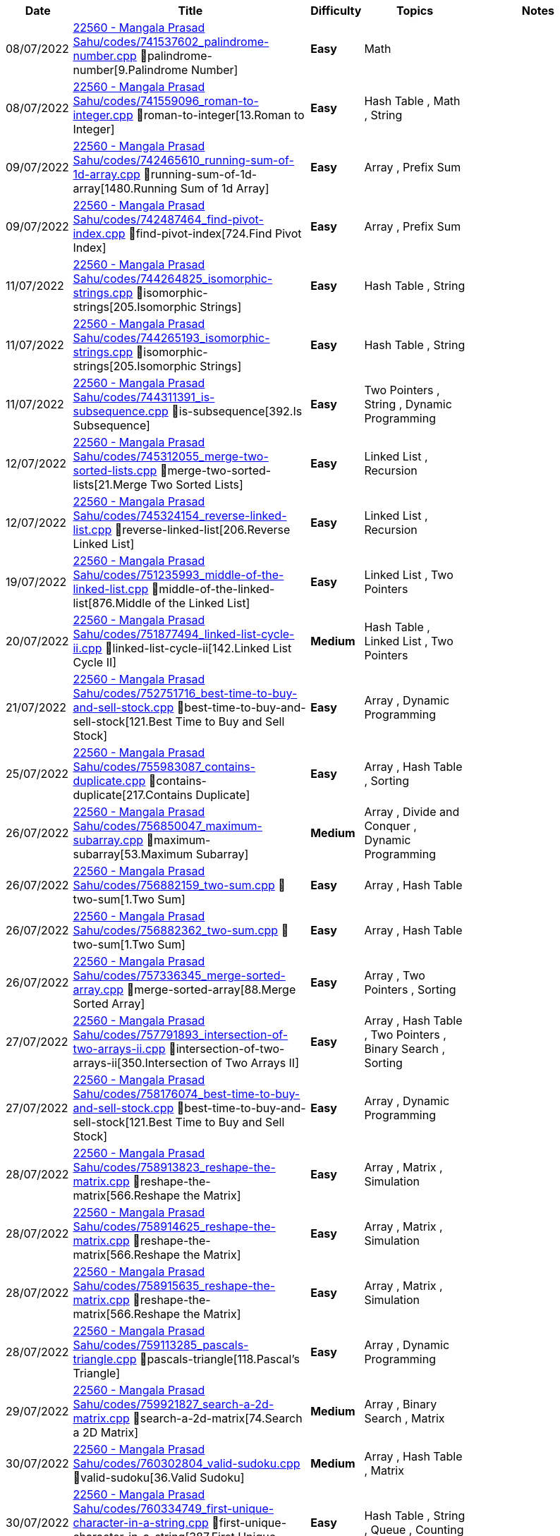 
[cols="1,3,1,3,6"]
[options="header"]
|=========================================================
| Date | Title | Difficulty | Topics | Notes
    | 08/07/2022 | link:https://leetcode.com/problems/[22560 - Mangala Prasad Sahu/codes/741537602_palindrome-number.cpp] &#128193;palindrome-number[9.Palindrome Number] | [.green-background. black]#*Easy*# | Math | | 08/07/2022 | link:https://leetcode.com/problems/[22560 - Mangala Prasad Sahu/codes/741559096_roman-to-integer.cpp] &#128193;roman-to-integer[13.Roman to Integer] | [.green-background. black]#*Easy*# | Hash Table , Math , String | | 09/07/2022 | link:https://leetcode.com/problems/[22560 - Mangala Prasad Sahu/codes/742465610_running-sum-of-1d-array.cpp] &#128193;running-sum-of-1d-array[1480.Running Sum of 1d Array] | [.green-background. black]#*Easy*# | Array , Prefix Sum | | 09/07/2022 | link:https://leetcode.com/problems/[22560 - Mangala Prasad Sahu/codes/742487464_find-pivot-index.cpp] &#128193;find-pivot-index[724.Find Pivot Index] | [.green-background. black]#*Easy*# | Array , Prefix Sum | | 11/07/2022 | link:https://leetcode.com/problems/[22560 - Mangala Prasad Sahu/codes/744264825_isomorphic-strings.cpp] &#128193;isomorphic-strings[205.Isomorphic Strings] | [.green-background. black]#*Easy*# | Hash Table , String | | 11/07/2022 | link:https://leetcode.com/problems/[22560 - Mangala Prasad Sahu/codes/744265193_isomorphic-strings.cpp] &#128193;isomorphic-strings[205.Isomorphic Strings] | [.green-background. black]#*Easy*# | Hash Table , String | | 11/07/2022 | link:https://leetcode.com/problems/[22560 - Mangala Prasad Sahu/codes/744311391_is-subsequence.cpp] &#128193;is-subsequence[392.Is Subsequence] | [.green-background. black]#*Easy*# | Two Pointers , String , Dynamic Programming | | 12/07/2022 | link:https://leetcode.com/problems/[22560 - Mangala Prasad Sahu/codes/745312055_merge-two-sorted-lists.cpp] &#128193;merge-two-sorted-lists[21.Merge Two Sorted Lists] | [.green-background. black]#*Easy*# | Linked List , Recursion | | 12/07/2022 | link:https://leetcode.com/problems/[22560 - Mangala Prasad Sahu/codes/745324154_reverse-linked-list.cpp] &#128193;reverse-linked-list[206.Reverse Linked List] | [.green-background. black]#*Easy*# | Linked List , Recursion | | 19/07/2022 | link:https://leetcode.com/problems/[22560 - Mangala Prasad Sahu/codes/751235993_middle-of-the-linked-list.cpp] &#128193;middle-of-the-linked-list[876.Middle of the Linked List] | [.green-background. black]#*Easy*# | Linked List , Two Pointers | | 20/07/2022 | link:https://leetcode.com/problems/[22560 - Mangala Prasad Sahu/codes/751877494_linked-list-cycle-ii.cpp] &#128193;linked-list-cycle-ii[142.Linked List Cycle II] | [.yellow-background. black]#*Medium*# | Hash Table , Linked List , Two Pointers | | 21/07/2022 | link:https://leetcode.com/problems/[22560 - Mangala Prasad Sahu/codes/752751716_best-time-to-buy-and-sell-stock.cpp] &#128193;best-time-to-buy-and-sell-stock[121.Best Time to Buy and Sell Stock] | [.green-background. black]#*Easy*# | Array , Dynamic Programming | | 25/07/2022 | link:https://leetcode.com/problems/[22560 - Mangala Prasad Sahu/codes/755983087_contains-duplicate.cpp] &#128193;contains-duplicate[217.Contains Duplicate] | [.green-background. black]#*Easy*# | Array , Hash Table , Sorting | | 26/07/2022 | link:https://leetcode.com/problems/[22560 - Mangala Prasad Sahu/codes/756850047_maximum-subarray.cpp] &#128193;maximum-subarray[53.Maximum Subarray] | [.yellow-background. black]#*Medium*# | Array , Divide and Conquer , Dynamic Programming | | 26/07/2022 | link:https://leetcode.com/problems/[22560 - Mangala Prasad Sahu/codes/756882159_two-sum.cpp] &#128193;two-sum[1.Two Sum] | [.green-background. black]#*Easy*# | Array , Hash Table | | 26/07/2022 | link:https://leetcode.com/problems/[22560 - Mangala Prasad Sahu/codes/756882362_two-sum.cpp] &#128193;two-sum[1.Two Sum] | [.green-background. black]#*Easy*# | Array , Hash Table | | 26/07/2022 | link:https://leetcode.com/problems/[22560 - Mangala Prasad Sahu/codes/757336345_merge-sorted-array.cpp] &#128193;merge-sorted-array[88.Merge Sorted Array] | [.green-background. black]#*Easy*# | Array , Two Pointers , Sorting | | 27/07/2022 | link:https://leetcode.com/problems/[22560 - Mangala Prasad Sahu/codes/757791893_intersection-of-two-arrays-ii.cpp] &#128193;intersection-of-two-arrays-ii[350.Intersection of Two Arrays II] | [.green-background. black]#*Easy*# | Array , Hash Table , Two Pointers , Binary Search , Sorting | | 27/07/2022 | link:https://leetcode.com/problems/[22560 - Mangala Prasad Sahu/codes/758176074_best-time-to-buy-and-sell-stock.cpp] &#128193;best-time-to-buy-and-sell-stock[121.Best Time to Buy and Sell Stock] | [.green-background. black]#*Easy*# | Array , Dynamic Programming | | 28/07/2022 | link:https://leetcode.com/problems/[22560 - Mangala Prasad Sahu/codes/758913823_reshape-the-matrix.cpp] &#128193;reshape-the-matrix[566.Reshape the Matrix] | [.green-background. black]#*Easy*# | Array , Matrix , Simulation | | 28/07/2022 | link:https://leetcode.com/problems/[22560 - Mangala Prasad Sahu/codes/758914625_reshape-the-matrix.cpp] &#128193;reshape-the-matrix[566.Reshape the Matrix] | [.green-background. black]#*Easy*# | Array , Matrix , Simulation | | 28/07/2022 | link:https://leetcode.com/problems/[22560 - Mangala Prasad Sahu/codes/758915635_reshape-the-matrix.cpp] &#128193;reshape-the-matrix[566.Reshape the Matrix] | [.green-background. black]#*Easy*# | Array , Matrix , Simulation | | 28/07/2022 | link:https://leetcode.com/problems/[22560 - Mangala Prasad Sahu/codes/759113285_pascals-triangle.cpp] &#128193;pascals-triangle[118.Pascal's Triangle] | [.green-background. black]#*Easy*# | Array , Dynamic Programming | | 29/07/2022 | link:https://leetcode.com/problems/[22560 - Mangala Prasad Sahu/codes/759921827_search-a-2d-matrix.cpp] &#128193;search-a-2d-matrix[74.Search a 2D Matrix] | [.yellow-background. black]#*Medium*# | Array , Binary Search , Matrix | | 30/07/2022 | link:https://leetcode.com/problems/[22560 - Mangala Prasad Sahu/codes/760302804_valid-sudoku.cpp] &#128193;valid-sudoku[36.Valid Sudoku] | [.yellow-background. black]#*Medium*# | Array , Hash Table , Matrix | | 30/07/2022 | link:https://leetcode.com/problems/[22560 - Mangala Prasad Sahu/codes/760334749_first-unique-character-in-a-string.cpp] &#128193;first-unique-character-in-a-string[387.First Unique Character in a String] | [.green-background. black]#*Easy*# | Hash Table , String , Queue , Counting | | 30/07/2022 | link:https://leetcode.com/problems/[22560 - Mangala Prasad Sahu/codes/760337265_first-unique-character-in-a-string.cpp] &#128193;first-unique-character-in-a-string[387.First Unique Character in a String] | [.green-background. black]#*Easy*# | Hash Table , String , Queue , Counting | | 31/07/2022 | link:https://leetcode.com/problems/[22560 - Mangala Prasad Sahu/codes/761410732_valid-anagram.cpp] &#128193;valid-anagram[242.Valid Anagram] | [.green-background. black]#*Easy*# | Hash Table , String , Sorting | | 31/07/2022 | link:https://leetcode.com/problems/[22560 - Mangala Prasad Sahu/codes/761565410_ransom-note.cpp] &#128193;ransom-note[383.Ransom Note] | [.green-background. black]#*Easy*# | Hash Table , String , Counting | | 31/07/2022 | link:https://leetcode.com/problems/[22560 - Mangala Prasad Sahu/codes/761583983_merge-two-sorted-lists.cpp] &#128193;merge-two-sorted-lists[21.Merge Two Sorted Lists] | [.green-background. black]#*Easy*# | Linked List , Recursion | | 31/07/2022 | link:https://leetcode.com/problems/[22560 - Mangala Prasad Sahu/codes/761589826_linked-list-cycle.cpp] &#128193;linked-list-cycle[141.Linked List Cycle] | [.green-background. black]#*Easy*# | Hash Table , Linked List , Two Pointers | | 31/07/2022 | link:https://leetcode.com/problems/[22560 - Mangala Prasad Sahu/codes/761590892_remove-linked-list-elements.cpp] &#128193;remove-linked-list-elements[203.Remove Linked List Elements] | [.green-background. black]#*Easy*# | Linked List , Recursion | | 01/08/2022 | link:https://leetcode.com/problems/[22560 - Mangala Prasad Sahu/codes/762025572_unique-paths.cpp] &#128193;unique-paths[62.Unique Paths] | [.yellow-background. black]#*Medium*# | Math , Dynamic Programming , Combinatorics | | 01/08/2022 | link:https://leetcode.com/problems/[22560 - Mangala Prasad Sahu/codes/762092407_reverse-linked-list.cpp] &#128193;reverse-linked-list[206.Reverse Linked List] | [.green-background. black]#*Easy*# | Linked List , Recursion | | 01/08/2022 | link:https://leetcode.com/problems/[22560 - Mangala Prasad Sahu/codes/762178331_remove-duplicates-from-sorted-list.cpp] &#128193;remove-duplicates-from-sorted-list[83.Remove Duplicates from Sorted List] | [.green-background. black]#*Easy*# | Linked List | | 01/08/2022 | link:https://leetcode.com/problems/[22560 - Mangala Prasad Sahu/codes/762178744_remove-duplicates-from-sorted-list.cpp] &#128193;remove-duplicates-from-sorted-list[83.Remove Duplicates from Sorted List] | [.green-background. black]#*Easy*# | Linked List | | 01/08/2022 | link:https://leetcode.com/problems/[22560 - Mangala Prasad Sahu/codes/762179866_remove-duplicates-from-sorted-list.cpp] &#128193;remove-duplicates-from-sorted-list[83.Remove Duplicates from Sorted List] | [.green-background. black]#*Easy*# | Linked List | | 01/08/2022 | link:https://leetcode.com/problems/[22560 - Mangala Prasad Sahu/codes/762180001_remove-duplicates-from-sorted-list.cpp] &#128193;remove-duplicates-from-sorted-list[83.Remove Duplicates from Sorted List] | [.green-background. black]#*Easy*# | Linked List | | 01/08/2022 | link:https://leetcode.com/problems/[22560 - Mangala Prasad Sahu/codes/762181314_remove-duplicates-from-sorted-list.cpp] &#128193;remove-duplicates-from-sorted-list[83.Remove Duplicates from Sorted List] | [.green-background. black]#*Easy*# | Linked List | | 01/08/2022 | link:https://leetcode.com/problems/[22560 - Mangala Prasad Sahu/codes/762455613_valid-parentheses.cpp] &#128193;valid-parentheses[20.Valid Parentheses] | [.green-background. black]#*Easy*# | String , Stack | | 02/08/2022 | link:https://leetcode.com/problems/[22560 - Mangala Prasad Sahu/codes/762861067_valid-parentheses.cpp] &#128193;valid-parentheses[20.Valid Parentheses] | [.green-background. black]#*Easy*# | String , Stack | | 02/08/2022 | link:https://leetcode.com/problems/[22560 - Mangala Prasad Sahu/codes/762868690_kth-smallest-element-in-a-sorted-matrix.cpp] &#128193;kth-smallest-element-in-a-sorted-matrix[378.Kth Smallest Element in a Sorted Matrix] | [.yellow-background. black]#*Medium*# | Array , Binary Search , Sorting , Heap (Priority Queue) , Matrix | | 02/08/2022 | link:https://leetcode.com/problems/[22560 - Mangala Prasad Sahu/codes/762869012_kth-smallest-element-in-a-sorted-matrix.cpp] &#128193;kth-smallest-element-in-a-sorted-matrix[378.Kth Smallest Element in a Sorted Matrix] | [.yellow-background. black]#*Medium*# | Array , Binary Search , Sorting , Heap (Priority Queue) , Matrix | | 02/08/2022 | link:https://leetcode.com/problems/[22560 - Mangala Prasad Sahu/codes/762869076_kth-smallest-element-in-a-sorted-matrix.cpp] &#128193;kth-smallest-element-in-a-sorted-matrix[378.Kth Smallest Element in a Sorted Matrix] | [.yellow-background. black]#*Medium*# | Array , Binary Search , Sorting , Heap (Priority Queue) , Matrix | | 02/08/2022 | link:https://leetcode.com/problems/[22560 - Mangala Prasad Sahu/codes/762870235_kth-smallest-element-in-a-sorted-matrix.cpp] &#128193;kth-smallest-element-in-a-sorted-matrix[378.Kth Smallest Element in a Sorted Matrix] | [.yellow-background. black]#*Medium*# | Array , Binary Search , Sorting , Heap (Priority Queue) , Matrix | | 02/08/2022 | link:https://leetcode.com/problems/[22560 - Mangala Prasad Sahu/codes/762870783_kth-smallest-element-in-a-sorted-matrix.cpp] &#128193;kth-smallest-element-in-a-sorted-matrix[378.Kth Smallest Element in a Sorted Matrix] | [.yellow-background. black]#*Medium*# | Array , Binary Search , Sorting , Heap (Priority Queue) , Matrix | | 02/08/2022 | link:https://leetcode.com/problems/[22560 - Mangala Prasad Sahu/codes/763347633_implement-queue-using-stacks.cpp] &#128193;implement-queue-using-stacks[232.Implement Queue using Stacks] | [.green-background. black]#*Easy*# | Stack , Design , Queue | | 02/08/2022 | link:https://leetcode.com/problems/[22560 - Mangala Prasad Sahu/codes/763348632_implement-queue-using-stacks.cpp] &#128193;implement-queue-using-stacks[232.Implement Queue using Stacks] | [.green-background. black]#*Easy*# | Stack , Design , Queue | | 03/08/2022 | link:https://leetcode.com/problems/[22560 - Mangala Prasad Sahu/codes/763967349_my-calendar-i.cpp] &#128193;my-calendar-i[729.My Calendar I] | [.yellow-background. black]#*Medium*# | Binary Search , Design , Segment Tree , Ordered Set | | 04/08/2022 | link:https://leetcode.com/problems/[22560 - Mangala Prasad Sahu/codes/764727223_binary-tree-preorder-traversal.cpp] &#128193;binary-tree-preorder-traversal[144.Binary Tree Preorder Traversal] | [.green-background. black]#*Easy*# | Stack , Tree , Depth-First Search , Binary Tree | | 04/08/2022 | link:https://leetcode.com/problems/[22560 - Mangala Prasad Sahu/codes/764731047_binary-tree-preorder-traversal.cpp] &#128193;binary-tree-preorder-traversal[144.Binary Tree Preorder Traversal] | [.green-background. black]#*Easy*# | Stack , Tree , Depth-First Search , Binary Tree | | 04/08/2022 | link:https://leetcode.com/problems/[22560 - Mangala Prasad Sahu/codes/764731218_binary-tree-inorder-traversal.cpp] &#128193;binary-tree-inorder-traversal[94.Binary Tree Inorder Traversal] | [.green-background. black]#*Easy*# | Stack , Tree , Depth-First Search , Binary Tree | | 04/08/2022 | link:https://leetcode.com/problems/[22560 - Mangala Prasad Sahu/codes/764741685_binary-tree-postorder-traversal.cpp] &#128193;binary-tree-postorder-traversal[145.Binary Tree Postorder Traversal] | [.green-background. black]#*Easy*# | Stack , Tree , Depth-First Search , Binary Tree | | 04/08/2022 | link:https://leetcode.com/problems/[22560 - Mangala Prasad Sahu/codes/764742033_binary-tree-postorder-traversal.cpp] &#128193;binary-tree-postorder-traversal[145.Binary Tree Postorder Traversal] | [.green-background. black]#*Easy*# | Stack , Tree , Depth-First Search , Binary Tree | | 04/08/2022 | link:https://leetcode.com/problems/[22560 - Mangala Prasad Sahu/codes/764769969_mirror-reflection.cpp] &#128193;mirror-reflection[858.Mirror Reflection] | [.yellow-background. black]#*Medium*# | Math , Geometry , Number Theory | | 04/08/2022 | link:https://leetcode.com/problems/[22560 - Mangala Prasad Sahu/codes/765141253_binary-tree-level-order-traversal.cpp] &#128193;binary-tree-level-order-traversal[102.Binary Tree Level Order Traversal] | [.yellow-background. black]#*Medium*# | Tree , Breadth-First Search , Binary Tree | | 04/08/2022 | link:https://leetcode.com/problems/[22560 - Mangala Prasad Sahu/codes/765147026_maximum-depth-of-binary-tree.cpp] &#128193;maximum-depth-of-binary-tree[104.Maximum Depth of Binary Tree] | [.green-background. black]#*Easy*# | Tree , Depth-First Search , Breadth-First Search , Binary Tree | | 04/08/2022 | link:https://leetcode.com/problems/[22560 - Mangala Prasad Sahu/codes/765147831_maximum-depth-of-binary-tree.cpp] &#128193;maximum-depth-of-binary-tree[104.Maximum Depth of Binary Tree] | [.green-background. black]#*Easy*# | Tree , Depth-First Search , Breadth-First Search , Binary Tree | | 05/08/2022 | link:https://leetcode.com/problems/[22560 - Mangala Prasad Sahu/codes/765583675_combination-sum-iv.cpp] &#128193;combination-sum-iv[377.Combination Sum IV] | [.yellow-background. black]#*Medium*# | Array , Dynamic Programming | | 05/08/2022 | link:https://leetcode.com/problems/[22560 - Mangala Prasad Sahu/codes/765622844_symmetric-tree.cpp] &#128193;symmetric-tree[101.Symmetric Tree] | [.green-background. black]#*Easy*# | Tree , Depth-First Search , Breadth-First Search , Binary Tree | | 05/08/2022 | link:https://leetcode.com/problems/[22560 - Mangala Prasad Sahu/codes/765662447_invert-binary-tree.cpp] &#128193;invert-binary-tree[226.Invert Binary Tree] | [.green-background. black]#*Easy*# | Tree , Depth-First Search , Breadth-First Search , Binary Tree | | 06/08/2022 | link:https://leetcode.com/problems/[22560 - Mangala Prasad Sahu/codes/766560948_poor-pigs.cpp] &#128193;poor-pigs[458.Poor Pigs] | [.red-background. black]#*Hard*# | Math , Dynamic Programming , Combinatorics | | 06/08/2022 | link:https://leetcode.com/problems/[22560 - Mangala Prasad Sahu/codes/766565042_path-sum.cpp] &#128193;path-sum[112.Path Sum] | [.green-background. black]#*Easy*# | Tree , Depth-First Search , Breadth-First Search , Binary Tree | | 07/08/2022 | link:https://leetcode.com/problems/[22560 - Mangala Prasad Sahu/codes/767256121_search-in-a-binary-search-tree.cpp] &#128193;search-in-a-binary-search-tree[700.Search in a Binary Search Tree] | [.green-background. black]#*Easy*# | Tree , Binary Search Tree , Binary Tree | | 07/08/2022 | link:https://leetcode.com/problems/[22560 - Mangala Prasad Sahu/codes/767258406_insert-into-a-binary-search-tree.cpp] &#128193;insert-into-a-binary-search-tree[701.Insert into a Binary Search Tree] | [.yellow-background. black]#*Medium*# | Tree , Binary Search Tree , Binary Tree | | 07/08/2022 | link:https://leetcode.com/problems/[22560 - Mangala Prasad Sahu/codes/767265442_validate-binary-search-tree.cpp] &#128193;validate-binary-search-tree[98.Validate Binary Search Tree] | [.yellow-background. black]#*Medium*# | Tree , Depth-First Search , Binary Search Tree , Binary Tree | | 07/08/2022 | link:https://leetcode.com/problems/[22560 - Mangala Prasad Sahu/codes/767269190_two-sum-iv-input-is-a-bst.cpp] &#128193;two-sum-iv-input-is-a-bst[653.Two Sum IV - Input is a BST] | [.green-background. black]#*Easy*# | Hash Table , Two Pointers , Tree , Depth-First Search , Breadth-First Search , Binary Search Tree , Binary Tree | | 07/08/2022 | link:https://leetcode.com/problems/[22560 - Mangala Prasad Sahu/codes/767274665_lowest-common-ancestor-of-a-binary-search-tree.cpp] &#128193;lowest-common-ancestor-of-a-binary-search-tree[235.Lowest Common Ancestor of a Binary Search Tree] | [.yellow-background. black]#*Medium*# | Tree , Depth-First Search , Binary Search Tree , Binary Tree | | 07/08/2022 | link:https://leetcode.com/problems/[22560 - Mangala Prasad Sahu/codes/767659221_count-vowels-permutation.cpp] &#128193;count-vowels-permutation[1220.Count Vowels Permutation] | [.red-background. black]#*Hard*# | Dynamic Programming | | 08/08/2022 | link:https://leetcode.com/problems/[22560 - Mangala Prasad Sahu/codes/768301504_longest-increasing-subsequence.cpp] &#128193;longest-increasing-subsequence[300.Longest Increasing Subsequence] | [.yellow-background. black]#*Medium*# | Array , Binary Search , Dynamic Programming | | 09/08/2022 | link:https://leetcode.com/problems/[22560 - Mangala Prasad Sahu/codes/769399098_binary-trees-with-factors.cpp] &#128193;binary-trees-with-factors[823.Binary Trees With Factors] | [.yellow-background. black]#*Medium*# | Array , Hash Table , Dynamic Programming , Sorting | | 09/08/2022 | link:https://leetcode.com/problems/[22560 - Mangala Prasad Sahu/codes/769458764_binary-tree-inorder-traversal.cpp] &#128193;binary-tree-inorder-traversal[94.Binary Tree Inorder Traversal] | [.green-background. black]#*Easy*# | Stack , Tree , Depth-First Search , Binary Tree | | 10/08/2022 | link:https://leetcode.com/problems/[22560 - Mangala Prasad Sahu/codes/769889840_backspace-string-compare.cpp] &#128193;backspace-string-compare[844.Backspace String Compare] | [.green-background. black]#*Easy*# | Two Pointers , String , Stack , Simulation | | 10/08/2022 | link:https://leetcode.com/problems/[22560 - Mangala Prasad Sahu/codes/770330814_convert-sorted-array-to-binary-search-tree.cpp] &#128193;convert-sorted-array-to-binary-search-tree[108.Convert Sorted Array to Binary Search Tree] | [.green-background. black]#*Easy*# | Array , Divide and Conquer , Tree , Binary Search Tree , Binary Tree | | 11/08/2022 | link:https://leetcode.com/problems/[22560 - Mangala Prasad Sahu/codes/770773072_validate-binary-search-tree.cpp] &#128193;validate-binary-search-tree[98.Validate Binary Search Tree] | [.yellow-background. black]#*Medium*# | Tree , Depth-First Search , Binary Search Tree , Binary Tree | | 11/08/2022 | link:https://leetcode.com/problems/[22560 - Mangala Prasad Sahu/codes/770844060_increasing-order-search-tree.cpp] &#128193;increasing-order-search-tree[897.Increasing Order Search Tree] | [.green-background. black]#*Easy*# | Stack , Tree , Depth-First Search , Binary Search Tree , Binary Tree | | 12/08/2022 | link:https://leetcode.com/problems/[22560 - Mangala Prasad Sahu/codes/771563806_lowest-common-ancestor-of-a-binary-search-tree.cpp] &#128193;lowest-common-ancestor-of-a-binary-search-tree[235.Lowest Common Ancestor of a Binary Search Tree] | [.yellow-background. black]#*Medium*# | Tree , Depth-First Search , Binary Search Tree , Binary Tree | | 12/08/2022 | link:https://leetcode.com/problems/[22560 - Mangala Prasad Sahu/codes/771725994_running-sum-of-1d-array.cpp] &#128193;running-sum-of-1d-array[1480.Running Sum of 1d Array] | [.green-background. black]#*Easy*# | Array , Prefix Sum | | 12/08/2022 | link:https://leetcode.com/problems/[22560 - Mangala Prasad Sahu/codes/771727779_find-pivot-index.cpp] &#128193;find-pivot-index[724.Find Pivot Index] | [.green-background. black]#*Easy*# | Array , Prefix Sum | | 12/08/2022 | link:https://leetcode.com/problems/[22560 - Mangala Prasad Sahu/codes/771986825_maximum-nesting-depth-of-the-parentheses.cpp] &#128193;maximum-nesting-depth-of-the-parentheses[1614.Maximum Nesting Depth of the Parentheses] | [.green-background. black]#*Easy*# | String , Stack | | 13/08/2022 | link:https://leetcode.com/problems/[22560 - Mangala Prasad Sahu/codes/772471667_substring-with-concatenation-of-all-words.cpp] &#128193;substring-with-concatenation-of-all-words[30.Substring with Concatenation of All Words] | [.red-background. black]#*Hard*# | Hash Table , String , Sliding Window | | 13/08/2022 | link:https://leetcode.com/problems/[22560 - Mangala Prasad Sahu/codes/772473939_isomorphic-strings.cpp] &#128193;isomorphic-strings[205.Isomorphic Strings] | [.green-background. black]#*Easy*# | Hash Table , String | | 13/08/2022 | link:https://leetcode.com/problems/[22560 - Mangala Prasad Sahu/codes/772474339_is-subsequence.cpp] &#128193;is-subsequence[392.Is Subsequence] | [.green-background. black]#*Easy*# | Two Pointers , String , Dynamic Programming | | 15/08/2022 | link:https://leetcode.com/problems/[22560 - Mangala Prasad Sahu/codes/773993832_word-ladder-ii.cpp] &#128193;word-ladder-ii[126.Word Ladder II] | [.red-background. black]#*Hard*# | Hash Table , String , Backtracking , Breadth-First Search | | 15/08/2022 | link:https://leetcode.com/problems/[22560 - Mangala Prasad Sahu/codes/773995841_roman-to-integer.cpp] &#128193;roman-to-integer[13.Roman to Integer] | [.green-background. black]#*Easy*# | Hash Table , Math , String | | 15/08/2022 | link:https://leetcode.com/problems/[22560 - Mangala Prasad Sahu/codes/774002842_merge-two-sorted-lists.cpp] &#128193;merge-two-sorted-lists[21.Merge Two Sorted Lists] | [.green-background. black]#*Easy*# | Linked List , Recursion | | 15/08/2022 | link:https://leetcode.com/problems/[22560 - Mangala Prasad Sahu/codes/774002966_reverse-linked-list.cpp] &#128193;reverse-linked-list[206.Reverse Linked List] | [.green-background. black]#*Easy*# | Linked List , Recursion | | 15/08/2022 | link:https://leetcode.com/problems/[22560 - Mangala Prasad Sahu/codes/774003120_middle-of-the-linked-list.cpp] &#128193;middle-of-the-linked-list[876.Middle of the Linked List] | [.green-background. black]#*Easy*# | Linked List , Two Pointers | | 15/08/2022 | link:https://leetcode.com/problems/[22560 - Mangala Prasad Sahu/codes/774003144_linked-list-cycle-ii.cpp] &#128193;linked-list-cycle-ii[142.Linked List Cycle II] | [.yellow-background. black]#*Medium*# | Hash Table , Linked List , Two Pointers | | 16/08/2022 | link:https://leetcode.com/problems/[22560 - Mangala Prasad Sahu/codes/774802215_first-unique-character-in-a-string.cpp] &#128193;first-unique-character-in-a-string[387.First Unique Character in a String] | [.green-background. black]#*Easy*# | Hash Table , String , Queue , Counting | | 16/08/2022 | link:https://leetcode.com/problems/[22560 - Mangala Prasad Sahu/codes/774833050_best-time-to-buy-and-sell-stock.cpp] &#128193;best-time-to-buy-and-sell-stock[121.Best Time to Buy and Sell Stock] | [.green-background. black]#*Easy*# | Array , Dynamic Programming | | 16/08/2022 | link:https://leetcode.com/problems/[22560 - Mangala Prasad Sahu/codes/774929194_longest-palindrome.cpp] &#128193;longest-palindrome[409.Longest Palindrome] | [.green-background. black]#*Easy*# | Hash Table , String , Greedy | | 17/08/2022 | link:https://leetcode.com/problems/[22560 - Mangala Prasad Sahu/codes/775726459_unique-morse-code-words.cpp] &#128193;unique-morse-code-words[804.Unique Morse Code Words] | [.green-background. black]#*Easy*# | Array , Hash Table , String | | 17/08/2022 | link:https://leetcode.com/problems/[22560 - Mangala Prasad Sahu/codes/775789535_binary-tree-level-order-traversal.cpp] &#128193;binary-tree-level-order-traversal[102.Binary Tree Level Order Traversal] | [.yellow-background. black]#*Medium*# | Tree , Breadth-First Search , Binary Tree | | 18/08/2022 | link:https://leetcode.com/problems/[22560 - Mangala Prasad Sahu/codes/776625725_reduce-array-size-to-the-half.cpp] &#128193;reduce-array-size-to-the-half[1338.Reduce Array Size to The Half] | [.yellow-background. black]#*Medium*# | Array , Hash Table , Greedy , Sorting , Heap (Priority Queue) | | 18/08/2022 | link:https://leetcode.com/problems/[22560 - Mangala Prasad Sahu/codes/776627321_reduce-array-size-to-the-half.cpp] &#128193;reduce-array-size-to-the-half[1338.Reduce Array Size to The Half] | [.yellow-background. black]#*Medium*# | Array , Hash Table , Greedy , Sorting , Heap (Priority Queue) | | 18/08/2022 | link:https://leetcode.com/problems/[22560 - Mangala Prasad Sahu/codes/776628382_reduce-array-size-to-the-half.cpp] &#128193;reduce-array-size-to-the-half[1338.Reduce Array Size to The Half] | [.yellow-background. black]#*Medium*# | Array , Hash Table , Greedy , Sorting , Heap (Priority Queue) | | 18/08/2022 | link:https://leetcode.com/problems/[22560 - Mangala Prasad Sahu/codes/776791849_n-ary-tree-preorder-traversal.cpp] &#128193;n-ary-tree-preorder-traversal[589.N-ary Tree Preorder Traversal] | [.green-background. black]#*Easy*# | Stack , Tree , Depth-First Search | | 19/08/2022 | link:https://leetcode.com/problems/[22560 - Mangala Prasad Sahu/codes/777814596_split-array-into-consecutive-subsequences.cpp] &#128193;split-array-into-consecutive-subsequences[659.Split Array into Consecutive Subsequences] | [.yellow-background. black]#*Medium*# | Array , Hash Table , Greedy , Heap (Priority Queue) | | 20/08/2022 | link:https://leetcode.com/problems/[22560 - Mangala Prasad Sahu/codes/778191219_validate-binary-search-tree.cpp] &#128193;validate-binary-search-tree[98.Validate Binary Search Tree] | [.yellow-background. black]#*Medium*# | Tree , Depth-First Search , Binary Search Tree , Binary Tree | | 20/08/2022 | link:https://leetcode.com/problems/[22560 - Mangala Prasad Sahu/codes/778191351_lowest-common-ancestor-of-a-binary-search-tree.cpp] &#128193;lowest-common-ancestor-of-a-binary-search-tree[235.Lowest Common Ancestor of a Binary Search Tree] | [.yellow-background. black]#*Medium*# | Tree , Depth-First Search , Binary Search Tree , Binary Tree | | 20/08/2022 | link:https://leetcode.com/problems/[22560 - Mangala Prasad Sahu/codes/778399634_minimum-number-of-refueling-stops.cpp] &#128193;minimum-number-of-refueling-stops[871.Minimum Number of Refueling Stops] | [.red-background. black]#*Hard*# | Array , Dynamic Programming , Greedy , Heap (Priority Queue) | | 21/08/2022 | link:https://leetcode.com/problems/[22560 - Mangala Prasad Sahu/codes/779179803_stamping-the-sequence.java] &#128193;stamping-the-sequence[936.Stamping The Sequence] | [.red-background. black]#*Hard*# | String , Stack , Greedy , Queue | | 22/08/2022 | link:https://leetcode.com/problems/[22560 - Mangala Prasad Sahu/codes/779957720_power-of-four.cpp] &#128193;power-of-four[342.Power of Four] | [.green-background. black]#*Easy*# | Math , Bit Manipulation , Recursion | | 22/08/2022 | link:https://leetcode.com/problems/[22560 - Mangala Prasad Sahu/codes/779966589_power-of-four.cpp] &#128193;power-of-four[342.Power of Four] | [.green-background. black]#*Easy*# | Math , Bit Manipulation , Recursion | | 23/08/2022 | link:https://leetcode.com/problems/[22560 - Mangala Prasad Sahu/codes/780929142_palindrome-linked-list.cpp] &#128193;palindrome-linked-list[234.Palindrome Linked List] | [.green-background. black]#*Easy*# | Linked List , Two Pointers , Stack , Recursion | | 24/08/2022 | link:https://leetcode.com/problems/[22560 - Mangala Prasad Sahu/codes/781888462_power-of-three.cpp] &#128193;power-of-three[326.Power of Three] | [.green-background. black]#*Easy*# | Math , Recursion | | 24/08/2022 | link:https://leetcode.com/problems/[22560 - Mangala Prasad Sahu/codes/781889407_two-sum.cpp] &#128193;two-sum[1.Two Sum] | [.green-background. black]#*Easy*# | Array , Hash Table | | 25/08/2022 | link:https://leetcode.com/problems/[22560 - Mangala Prasad Sahu/codes/782707618_ransom-note.cpp] &#128193;ransom-note[383.Ransom Note] | [.green-background. black]#*Easy*# | Hash Table , String , Counting | | 26/08/2022 | link:https://leetcode.com/problems/[22560 - Mangala Prasad Sahu/codes/783989864_reordered-power-of-2.cpp] &#128193;reordered-power-of-2[869.Reordered Power of 2] | [.yellow-background. black]#*Medium*# | Math , Sorting , Counting , Enumeration | | 28/08/2022 | link:https://leetcode.com/problems/[22560 - Mangala Prasad Sahu/codes/785377888_sort-the-matrix-diagonally.cpp] &#128193;sort-the-matrix-diagonally[1329.Sort the Matrix Diagonally] | [.yellow-background. black]#*Medium*# | Array , Sorting , Matrix | | 28/08/2022 | link:https://leetcode.com/problems/[22560 - Mangala Prasad Sahu/codes/785394905_max-sum-of-rectangle-no-larger-than-k.cpp] &#128193;max-sum-of-rectangle-no-larger-than-k[363.Max Sum of Rectangle No Larger Than K] | [.red-background. black]#*Hard*# | Array , Binary Search , Matrix , Prefix Sum , Ordered Set | | 29/08/2022 | link:https://leetcode.com/problems/[22560 - Mangala Prasad Sahu/codes/786209564_number-of-islands.cpp] &#128193;number-of-islands[200.Number of Islands] | [.yellow-background. black]#*Medium*# | Array , Depth-First Search , Breadth-First Search , Union Find , Matrix | | 30/08/2022 | link:https://leetcode.com/problems/[22560 - Mangala Prasad Sahu/codes/786949263_rotate-image.cpp] &#128193;rotate-image[48.Rotate Image] | [.yellow-background. black]#*Medium*# | Array , Math , Matrix | | 31/08/2022 | link:https://leetcode.com/problems/[22560 - Mangala Prasad Sahu/codes/788014667_pacific-atlantic-water-flow.cpp] &#128193;pacific-atlantic-water-flow[417.Pacific Atlantic Water Flow] | [.yellow-background. black]#*Medium*# | Array , Depth-First Search , Breadth-First Search , Matrix | | 07/09/2022 | link:https://leetcode.com/problems/[22560 - Mangala Prasad Sahu/codes/793795570_construct-string-from-binary-tree.cpp] &#128193;construct-string-from-binary-tree[606.Construct String from Binary Tree] | [.green-background. black]#*Easy*# | String , Tree , Depth-First Search , Binary Tree | | 08/09/2022 | link:https://leetcode.com/problems/[22560 - Mangala Prasad Sahu/codes/794388020_binary-tree-inorder-traversal.cpp] &#128193;binary-tree-inorder-traversal[94.Binary Tree Inorder Traversal] | [.green-background. black]#*Easy*# | Stack , Tree , Depth-First Search , Binary Tree | | 11/10/2022 | link:https://leetcode.com/problems/[22560 - Mangala Prasad Sahu/codes/820033541_increasing-triplet-subsequence.cpp] &#128193;increasing-triplet-subsequence[334.Increasing Triplet Subsequence] | [.yellow-background. black]#*Medium*# | Array , Greedy | | 28/10/2022 | link:https://leetcode.com/problems/[22560 - Mangala Prasad Sahu/codes/831846277_group-anagrams.cpp] &#128193;group-anagrams[49.Group Anagrams] | [.yellow-background. black]#*Medium*# | Array , Hash Table , String , Sorting | | 20/01/2023 | link:https://leetcode.com/problems/[22560 - Mangala Prasad Sahu/codes/881633822_running-sum-of-1d-array.cpp] &#128193;running-sum-of-1d-array[1480.Running Sum of 1d Array] | [.green-background. black]#*Easy*# | Array , Prefix Sum | | 20/01/2023 | link:https://leetcode.com/problems/[22560 - Mangala Prasad Sahu/codes/881633958_running-sum-of-1d-array.cpp] &#128193;running-sum-of-1d-array[1480.Running Sum of 1d Array] | [.green-background. black]#*Easy*# | Array , Prefix Sum | | 20/01/2023 | link:https://leetcode.com/problems/[22560 - Mangala Prasad Sahu/codes/881673401_find-pivot-index.cpp] &#128193;find-pivot-index[724.Find Pivot Index] | [.green-background. black]#*Easy*# | Array , Prefix Sum | | 21/01/2023 | link:https://leetcode.com/problems/[22560 - Mangala Prasad Sahu/codes/882227229_isomorphic-strings.cpp] &#128193;isomorphic-strings[205.Isomorphic Strings] | [.green-background. black]#*Easy*# | Hash Table , String | | 23/01/2023 | link:https://leetcode.com/problems/[22560 - Mangala Prasad Sahu/codes/883784200_find-the-town-judge.cpp] &#128193;find-the-town-judge[997.Find the Town Judge] | [.green-background. black]#*Easy*# | Array , Hash Table , Graph | | 24/01/2023 | link:https://leetcode.com/problems/[22560 - Mangala Prasad Sahu/codes/884294156_remove-duplicates-from-sorted-array.cpp] &#128193;remove-duplicates-from-sorted-array[26.Remove Duplicates from Sorted Array] | [.green-background. black]#*Easy*# | Array , Two Pointers | | 25/01/2023 | link:https://leetcode.com/problems/[22560 - Mangala Prasad Sahu/codes/884834263_remove-element.cpp] &#128193;remove-element[27.Remove Element] | [.green-background. black]#*Easy*# | Array , Two Pointers | | 28/01/2023 | link:https://leetcode.com/problems/[22560 - Mangala Prasad Sahu/codes/886759382_longest-common-prefix.cpp] &#128193;longest-common-prefix[14.Longest Common Prefix] | [.green-background. black]#*Easy*# | String , Trie | | 28/01/2023 | link:https://leetcode.com/problems/[22560 - Mangala Prasad Sahu/codes/886775158_number-of-arithmetic-triplets.cpp] &#128193;number-of-arithmetic-triplets[2367.Number of Arithmetic Triplets] | [.green-background. black]#*Easy*# | Array , Hash Table , Two Pointers , Enumeration | | 29/01/2023 | link:https://leetcode.com/problems/[22560 - Mangala Prasad Sahu/codes/887346100_search-insert-position.cpp] &#128193;search-insert-position[35.Search Insert Position] | [.green-background. black]#*Easy*# | Array , Binary Search | | 30/01/2023 | link:https://leetcode.com/problems/[22560 - Mangala Prasad Sahu/codes/888188108_n-th-tribonacci-number.cpp] &#128193;n-th-tribonacci-number[1137.N-th Tribonacci Number] | [.green-background. black]#*Easy*# | Math , Dynamic Programming , Memoization | | 31/01/2023 | link:https://leetcode.com/problems/[22560 - Mangala Prasad Sahu/codes/888808960_plus-one.cpp] &#128193;plus-one[66.Plus One] | [.green-background. black]#*Easy*# | Array , Math | | 01/02/2023 | link:https://leetcode.com/problems/[22560 - Mangala Prasad Sahu/codes/889218406_greatest-common-divisor-of-strings.cpp] &#128193;greatest-common-divisor-of-strings[1071.Greatest Common Divisor of Strings] | [.green-background. black]#*Easy*# | Math , String | | 03/02/2023 | link:https://leetcode.com/problems/[22560 - Mangala Prasad Sahu/codes/890763315_zigzag-conversion.cpp] &#128193;zigzag-conversion[6.Zigzag Conversion] | [.yellow-background. black]#*Medium*# | String | | 04/02/2023 | link:https://leetcode.com/problems/[22560 - Mangala Prasad Sahu/codes/891162632_add-two-numbers.cpp] &#128193;add-two-numbers[2.Add Two Numbers] | [.yellow-background. black]#*Medium*# | Linked List , Math , Recursion | | 06/02/2023 | link:https://leetcode.com/problems/[22560 - Mangala Prasad Sahu/codes/892423271_shuffle-the-array.cpp] &#128193;shuffle-the-array[1470.Shuffle the Array] | [.green-background. black]#*Easy*# | Array | | 07/02/2023 | link:https://leetcode.com/problems/[22560 - Mangala Prasad Sahu/codes/893431654_fruit-into-baskets.cpp] &#128193;fruit-into-baskets[904.Fruit Into Baskets] | [.yellow-background. black]#*Medium*# | Array , Hash Table , Sliding Window | | 08/02/2023 | link:https://leetcode.com/problems/[22560 - Mangala Prasad Sahu/codes/893800721_longest-nice-subarray.cpp] &#128193;longest-nice-subarray[2401.Longest Nice Subarray] | [.yellow-background. black]#*Medium*# | Array , Bit Manipulation , Sliding Window | | 09/02/2023 | link:https://leetcode.com/problems/[22560 - Mangala Prasad Sahu/codes/894755047_longest-substring-without-repeating-characters.cpp] &#128193;longest-substring-without-repeating-characters[3.Longest Substring Without Repeating Characters] | [.yellow-background. black]#*Medium*# | Hash Table , String , Sliding Window | | 12/02/2023 | link:https://leetcode.com/problems/[22560 - Mangala Prasad Sahu/codes/896382147_generate-parentheses.cpp] &#128193;generate-parentheses[22.Generate Parentheses] | [.yellow-background. black]#*Medium*# | String , Dynamic Programming , Backtracking | | 13/02/2023 | link:https://leetcode.com/problems/[22560 - Mangala Prasad Sahu/codes/897078065_count-odd-numbers-in-an-interval-range.cpp] &#128193;count-odd-numbers-in-an-interval-range[1523.Count Odd Numbers in an Interval Range] | [.green-background. black]#*Easy*# | Math | | 14/02/2023 | link:https://leetcode.com/problems/[22560 - Mangala Prasad Sahu/codes/897780865_add-binary.cpp] &#128193;add-binary[67.Add Binary] | [.green-background. black]#*Easy*# | Math , String , Bit Manipulation , Simulation | | 15/02/2023 | link:https://leetcode.com/problems/[22560 - Mangala Prasad Sahu/codes/898418310_add-to-array-form-of-integer.cpp] &#128193;add-to-array-form-of-integer[989.Add to Array-Form of Integer] | [.green-background. black]#*Easy*# | Array , Math | | 16/02/2023 | link:https://leetcode.com/problems/[22560 - Mangala Prasad Sahu/codes/898928580_maximum-depth-of-binary-tree.cpp] &#128193;maximum-depth-of-binary-tree[104.Maximum Depth of Binary Tree] | [.green-background. black]#*Easy*# | Tree , Depth-First Search , Breadth-First Search , Binary Tree | | 16/02/2023 | link:https://leetcode.com/problems/[22560 - Mangala Prasad Sahu/codes/899070063_missing-number.cpp] &#128193;missing-number[268.Missing Number] | [.green-background. black]#*Easy*# | Array , Hash Table , Math , Binary Search , Bit Manipulation , Sorting | | 16/02/2023 | link:https://leetcode.com/problems/[22560 - Mangala Prasad Sahu/codes/899070320_missing-number.cpp] &#128193;missing-number[268.Missing Number] | [.green-background. black]#*Easy*# | Array , Hash Table , Math , Binary Search , Bit Manipulation , Sorting | | 18/02/2023 | link:https://leetcode.com/problems/[22560 - Mangala Prasad Sahu/codes/900134739_invert-binary-tree.cpp] &#128193;invert-binary-tree[226.Invert Binary Tree] | [.green-background. black]#*Easy*# | Tree , Depth-First Search , Breadth-First Search , Binary Tree | | 18/02/2023 | link:https://leetcode.com/problems/[22560 - Mangala Prasad Sahu/codes/900158106_find-all-numbers-disappeared-in-an-array.cpp] &#128193;find-all-numbers-disappeared-in-an-array[448.Find All Numbers Disappeared in an Array] | [.green-background. black]#*Easy*# | Array , Hash Table | | 20/02/2023 | link:https://leetcode.com/problems/[22560 - Mangala Prasad Sahu/codes/901608417_single-number.cpp] &#128193;single-number[136.Single Number] | [.green-background. black]#*Easy*# | Array , Bit Manipulation | | 20/02/2023 | link:https://leetcode.com/problems/[22560 - Mangala Prasad Sahu/codes/901611670_single-number.cpp] &#128193;single-number[136.Single Number] | [.green-background. black]#*Easy*# | Array , Bit Manipulation | | 20/02/2023 | link:https://leetcode.com/problems/[22560 - Mangala Prasad Sahu/codes/901615552_search-insert-position.cpp] &#128193;search-insert-position[35.Search Insert Position] | [.green-background. black]#*Easy*# | Array , Binary Search | | 20/02/2023 | link:https://leetcode.com/problems/[22560 - Mangala Prasad Sahu/codes/901620140_missing-number.cpp] &#128193;missing-number[268.Missing Number] | [.green-background. black]#*Easy*# | Array , Hash Table , Math , Binary Search , Bit Manipulation , Sorting | | 21/02/2023 | link:https://leetcode.com/problems/[22560 - Mangala Prasad Sahu/codes/902342594_climbing-stairs.cpp] &#128193;climbing-stairs[70.Climbing Stairs] | [.green-background. black]#*Easy*# | Math , Dynamic Programming , Memoization | | 21/02/2023 | link:https://leetcode.com/problems/[22560 - Mangala Prasad Sahu/codes/902342842_climbing-stairs.cpp] &#128193;climbing-stairs[70.Climbing Stairs] | [.green-background. black]#*Easy*# | Math , Dynamic Programming , Memoization | | 23/02/2023 | link:https://leetcode.com/problems/[22560 - Mangala Prasad Sahu/codes/903627638_range-sum-query-immutable.cpp] &#128193;range-sum-query-immutable[303.Range Sum Query - Immutable] | [.green-background. black]#*Easy*# | Array , Design , Prefix Sum | | 24/02/2023 | link:https://leetcode.com/problems/[22560 - Mangala Prasad Sahu/codes/903918423_counting-bits.cpp] &#128193;counting-bits[338.Counting Bits] | [.green-background. black]#*Easy*# | Dynamic Programming , Bit Manipulation | | 24/02/2023 | link:https://leetcode.com/problems/[22560 - Mangala Prasad Sahu/codes/903925381_counting-bits.cpp] &#128193;counting-bits[338.Counting Bits] | [.green-background. black]#*Easy*# | Dynamic Programming , Bit Manipulation | | 24/02/2023 | link:https://leetcode.com/problems/[22560 - Mangala Prasad Sahu/codes/903925710_linked-list-cycle.cpp] &#128193;linked-list-cycle[141.Linked List Cycle] | [.green-background. black]#*Easy*# | Hash Table , Linked List , Two Pointers | | 24/02/2023 | link:https://leetcode.com/problems/[22560 - Mangala Prasad Sahu/codes/903933557_middle-of-the-linked-list.cpp] &#128193;middle-of-the-linked-list[876.Middle of the Linked List] | [.green-background. black]#*Easy*# | Linked List , Two Pointers | | 25/02/2023 | link:https://leetcode.com/problems/[22560 - Mangala Prasad Sahu/codes/904456967_best-time-to-buy-and-sell-stock.cpp] &#128193;best-time-to-buy-and-sell-stock[121.Best Time to Buy and Sell Stock] | [.green-background. black]#*Easy*# | Array , Dynamic Programming | | 05/04/2023 | link:https://leetcode.com/problems/[22560 - Mangala Prasad Sahu/codes/928542076_successful-pairs-of-spells-and-potions.cpp] &#128193;successful-pairs-of-spells-and-potions[2300.Successful Pairs of Spells and Potions] | [.yellow-background. black]#*Medium*# | Array , Two Pointers , Binary Search , Sorting | | 07/07/2023 | link:https://leetcode.com/problems/[22560 - Mangala Prasad Sahu/codes/988351771_remove-linked-list-elements.cpp] &#128193;remove-linked-list-elements[203.Remove Linked List Elements] | [.green-background. black]#*Easy*# | Linked List , Recursion | | 08/07/2023 | link:https://leetcode.com/problems/[22560 - Mangala Prasad Sahu/codes/989157121_find-smallest-letter-greater-than-target.cpp] &#128193;find-smallest-letter-greater-than-target[744.Find Smallest Letter Greater Than Target] | [.green-background. black]#*Easy*# | Array , Binary Search | | 09/07/2023 | link:https://leetcode.com/problems/[22560 - Mangala Prasad Sahu/codes/989932744_average-of-levels-in-binary-tree.cpp] &#128193;average-of-levels-in-binary-tree[637.Average of Levels in Binary Tree] | [.green-background. black]#*Easy*# | Tree , Depth-First Search , Breadth-First Search , Binary Tree | | 09/07/2023 | link:https://leetcode.com/problems/[22560 - Mangala Prasad Sahu/codes/990020203_minimum-depth-of-binary-tree.cpp] &#128193;minimum-depth-of-binary-tree[111.Minimum Depth of Binary Tree] | [.green-background. black]#*Easy*# | Tree , Depth-First Search , Breadth-First Search , Binary Tree | | 09/07/2023 | link:https://leetcode.com/problems/[22560 - Mangala Prasad Sahu/codes/990087608_same-tree.cpp] &#128193;same-tree[100.Same Tree] | [.green-background. black]#*Easy*# | Tree , Depth-First Search , Breadth-First Search , Binary Tree | | 09/07/2023 | link:https://leetcode.com/problems/[22560 - Mangala Prasad Sahu/codes/990087710_same-tree.cpp] &#128193;same-tree[100.Same Tree] | [.green-background. black]#*Easy*# | Tree , Depth-First Search , Breadth-First Search , Binary Tree | | 10/07/2023 | link:https://leetcode.com/problems/[22560 - Mangala Prasad Sahu/codes/990609300_minimum-depth-of-binary-tree.cpp] &#128193;minimum-depth-of-binary-tree[111.Minimum Depth of Binary Tree] | [.green-background. black]#*Easy*# | Tree , Depth-First Search , Breadth-First Search , Binary Tree | | 10/07/2023 | link:https://leetcode.com/problems/[22560 - Mangala Prasad Sahu/codes/990885318_diameter-of-binary-tree.cpp] &#128193;diameter-of-binary-tree[543.Diameter of Binary Tree] | [.green-background. black]#*Easy*# | Tree , Depth-First Search , Binary Tree | | 10/07/2023 | link:https://leetcode.com/problems/[22560 - Mangala Prasad Sahu/codes/991074237_merge-two-binary-trees.cpp] &#128193;merge-two-binary-trees[617.Merge Two Binary Trees] | [.green-background. black]#*Easy*# | Tree , Depth-First Search , Breadth-First Search , Binary Tree | | 11/07/2023 | link:https://leetcode.com/problems/[22560 - Mangala Prasad Sahu/codes/991914458_subtree-of-another-tree.cpp] &#128193;subtree-of-another-tree[572.Subtree of Another Tree] | [.green-background. black]#*Easy*# | Tree , Depth-First Search , String Matching , Binary Tree , Hash Function | | 11/07/2023 | link:https://leetcode.com/problems/[22560 - Mangala Prasad Sahu/codes/991915091_subtree-of-another-tree.cpp] &#128193;subtree-of-another-tree[572.Subtree of Another Tree] | [.green-background. black]#*Easy*# | Tree , Depth-First Search , String Matching , Binary Tree , Hash Function | | 11/07/2023 | link:https://leetcode.com/problems/[22560 - Mangala Prasad Sahu/codes/991915251_subtree-of-another-tree.cpp] &#128193;subtree-of-another-tree[572.Subtree of Another Tree] | [.green-background. black]#*Easy*# | Tree , Depth-First Search , String Matching , Binary Tree , Hash Function | | 11/07/2023 | link:https://leetcode.com/problems/[22560 - Mangala Prasad Sahu/codes/991915352_subtree-of-another-tree.cpp] &#128193;subtree-of-another-tree[572.Subtree of Another Tree] | [.green-background. black]#*Easy*# | Tree , Depth-First Search , String Matching , Binary Tree , Hash Function | | 12/07/2023 | link:https://leetcode.com/problems/[22560 - Mangala Prasad Sahu/codes/992384592_invert-binary-tree.cpp] &#128193;invert-binary-tree[226.Invert Binary Tree] | [.green-background. black]#*Easy*# | Tree , Depth-First Search , Breadth-First Search , Binary Tree | | 12/07/2023 | link:https://leetcode.com/problems/[22560 - Mangala Prasad Sahu/codes/992565112_two-sum.cpp] &#128193;two-sum[1.Two Sum] | [.green-background. black]#*Easy*# | Array , Hash Table | | 15/07/2023 | link:https://leetcode.com/problems/[22560 - Mangala Prasad Sahu/codes/995139246_squares-of-a-sorted-array.cpp] &#128193;squares-of-a-sorted-array[977.Squares of a Sorted Array] | [.green-background. black]#*Easy*# | Array , Two Pointers , Sorting | | 15/07/2023 | link:https://leetcode.com/problems/[22560 - Mangala Prasad Sahu/codes/995139463_squares-of-a-sorted-array.cpp] &#128193;squares-of-a-sorted-array[977.Squares of a Sorted Array] | [.green-background. black]#*Easy*# | Array , Two Pointers , Sorting | | 15/07/2023 | link:https://leetcode.com/problems/[22560 - Mangala Prasad Sahu/codes/995139668_squares-of-a-sorted-array.cpp] &#128193;squares-of-a-sorted-array[977.Squares of a Sorted Array] | [.green-background. black]#*Easy*# | Array , Two Pointers , Sorting | | 15/07/2023 | link:https://leetcode.com/problems/[22560 - Mangala Prasad Sahu/codes/995139942_squares-of-a-sorted-array.cpp] &#128193;squares-of-a-sorted-array[977.Squares of a Sorted Array] | [.green-background. black]#*Easy*# | Array , Two Pointers , Sorting | | 16/07/2023 | link:https://leetcode.com/problems/[22560 - Mangala Prasad Sahu/codes/995648397_majority-element.cpp] &#128193;majority-element[169.Majority Element] | [.green-background. black]#*Easy*# | Array , Hash Table , Divide and Conquer , Sorting , Counting | | 17/07/2023 | link:https://leetcode.com/problems/[22560 - Mangala Prasad Sahu/codes/996572411_add-two-numbers-ii.cpp] &#128193;add-two-numbers-ii[445.Add Two Numbers II] | [.yellow-background. black]#*Medium*# | Linked List , Math , Stack | | 17/07/2023 | link:https://leetcode.com/problems/[22560 - Mangala Prasad Sahu/codes/996576821_add-two-numbers-ii.cpp] &#128193;add-two-numbers-ii[445.Add Two Numbers II] | [.yellow-background. black]#*Medium*# | Linked List , Math , Stack | | 19/07/2023 | link:https://leetcode.com/problems/[22560 - Mangala Prasad Sahu/codes/998331684_convert-1d-array-into-2d-array.cpp] &#128193;convert-1d-array-into-2d-array[2022.Convert 1D Array Into 2D Array] | [.green-background. black]#*Easy*# | Array , Matrix , Simulation | | 20/07/2023 | link:https://leetcode.com/problems/[22560 - Mangala Prasad Sahu/codes/999422248_move-zeroes.cpp] &#128193;move-zeroes[283.Move Zeroes] | [.green-background. black]#*Easy*# | Array , Two Pointers | | 20/07/2023 | link:https://leetcode.com/problems/[22560 - Mangala Prasad Sahu/codes/999422380_move-zeroes.cpp] &#128193;move-zeroes[283.Move Zeroes] | [.green-background. black]#*Easy*# | Array , Two Pointers | | 21/07/2023 | link:https://leetcode.com/problems/[22560 - Mangala Prasad Sahu/codes/1000223444_rotate-image.cpp] &#128193;rotate-image[48.Rotate Image] | [.yellow-background. black]#*Medium*# | Array , Math , Matrix | | 22/07/2023 | link:https://leetcode.com/problems/[22560 - Mangala Prasad Sahu/codes/1000761350_is-subsequence.cpp] &#128193;is-subsequence[392.Is Subsequence] | [.green-background. black]#*Easy*# | Two Pointers , String , Dynamic Programming | | 22/07/2023 | link:https://leetcode.com/problems/[22560 - Mangala Prasad Sahu/codes/1000784328_binary-tree-paths.cpp] &#128193;binary-tree-paths[257.Binary Tree Paths] | [.green-background. black]#*Easy*# | String , Backtracking , Tree , Depth-First Search , Binary Tree | | 24/07/2023 | link:https://leetcode.com/problems/[22560 - Mangala Prasad Sahu/codes/1002496911_maximum-average-subarray-i.cpp] &#128193;maximum-average-subarray-i[643.Maximum Average Subarray I] | [.green-background. black]#*Easy*# | Array , Sliding Window | | 24/07/2023 | link:https://leetcode.com/problems/[22560 - Mangala Prasad Sahu/codes/1002497466_maximum-average-subarray-i.cpp] &#128193;maximum-average-subarray-i[643.Maximum Average Subarray I] | [.green-background. black]#*Easy*# | Array , Sliding Window | | 24/07/2023 | link:https://leetcode.com/problems/[22560 - Mangala Prasad Sahu/codes/1002497605_maximum-average-subarray-i.cpp] &#128193;maximum-average-subarray-i[643.Maximum Average Subarray I] | [.green-background. black]#*Easy*# | Array , Sliding Window | | 24/07/2023 | link:https://leetcode.com/problems/[22560 - Mangala Prasad Sahu/codes/1002501270_powx-n.python] &#128193;powx-n[50.Pow(x, n)] | [.yellow-background. black]#*Medium*# | Math , Recursion | | 25/07/2023 | link:https://leetcode.com/problems/[22560 - Mangala Prasad Sahu/codes/1003200091_product-of-array-except-self.cpp] &#128193;product-of-array-except-self[238.Product of Array Except Self] | [.yellow-background. black]#*Medium*# | Array , Prefix Sum | | 25/07/2023 | link:https://leetcode.com/problems/[22560 - Mangala Prasad Sahu/codes/1003200289_product-of-array-except-self.cpp] &#128193;product-of-array-except-self[238.Product of Array Except Self] | [.yellow-background. black]#*Medium*# | Array , Prefix Sum | | 25/07/2023 | link:https://leetcode.com/problems/[22560 - Mangala Prasad Sahu/codes/1003648847_find-the-duplicate-number.cpp] &#128193;find-the-duplicate-number[287.Find the Duplicate Number] | [.yellow-background. black]#*Medium*# | Array , Two Pointers , Binary Search , Bit Manipulation | | 25/07/2023 | link:https://leetcode.com/problems/[22560 - Mangala Prasad Sahu/codes/1003648969_find-the-duplicate-number.cpp] &#128193;find-the-duplicate-number[287.Find the Duplicate Number] | [.yellow-background. black]#*Medium*# | Array , Two Pointers , Binary Search , Bit Manipulation | | 25/07/2023 | link:https://leetcode.com/problems/[22560 - Mangala Prasad Sahu/codes/1003665506_find-the-duplicate-number.cpp] &#128193;find-the-duplicate-number[287.Find the Duplicate Number] | [.yellow-background. black]#*Medium*# | Array , Two Pointers , Binary Search , Bit Manipulation | | 25/07/2023 | link:https://leetcode.com/problems/[22560 - Mangala Prasad Sahu/codes/1003697930_remove-duplicates-from-sorted-list.cpp] &#128193;remove-duplicates-from-sorted-list[83.Remove Duplicates from Sorted List] | [.green-background. black]#*Easy*# | Linked List | | 26/07/2023 | link:https://leetcode.com/problems/[22560 - Mangala Prasad Sahu/codes/1004197527_find-all-duplicates-in-an-array.cpp] &#128193;find-all-duplicates-in-an-array[442.Find All Duplicates in an Array] | [.yellow-background. black]#*Medium*# | Array , Hash Table | | 26/07/2023 | link:https://leetcode.com/problems/[22560 - Mangala Prasad Sahu/codes/1004197803_find-all-duplicates-in-an-array.cpp] &#128193;find-all-duplicates-in-an-array[442.Find All Duplicates in an Array] | [.yellow-background. black]#*Medium*# | Array , Hash Table | | 26/07/2023 | link:https://leetcode.com/problems/[22560 - Mangala Prasad Sahu/codes/1004203613_find-all-duplicates-in-an-array.cpp] &#128193;find-all-duplicates-in-an-array[442.Find All Duplicates in an Array] | [.yellow-background. black]#*Medium*# | Array , Hash Table | | 26/07/2023 | link:https://leetcode.com/problems/[22560 - Mangala Prasad Sahu/codes/1004360222_set-matrix-zeroes.cpp] &#128193;set-matrix-zeroes[73.Set Matrix Zeroes] | [.yellow-background. black]#*Medium*# | Array , Hash Table , Matrix | | 28/07/2023 | link:https://leetcode.com/problems/[22560 - Mangala Prasad Sahu/codes/1005874217_spiral-matrix.cpp] &#128193;spiral-matrix[54.Spiral Matrix] | [.yellow-background. black]#*Medium*# | Array , Matrix , Simulation | | 28/07/2023 | link:https://leetcode.com/problems/[22560 - Mangala Prasad Sahu/codes/1005874359_spiral-matrix.cpp] &#128193;spiral-matrix[54.Spiral Matrix] | [.yellow-background. black]#*Medium*# | Array , Matrix , Simulation | | 28/07/2023 | link:https://leetcode.com/problems/[22560 - Mangala Prasad Sahu/codes/1005878143_rotate-image.cpp] &#128193;rotate-image[48.Rotate Image] | [.yellow-background. black]#*Medium*# | Array , Math , Matrix | | 29/07/2023 | link:https://leetcode.com/problems/[22560 - Mangala Prasad Sahu/codes/1006679119_longest-consecutive-sequence.cpp] &#128193;longest-consecutive-sequence[128.Longest Consecutive Sequence] | [.yellow-background. black]#*Medium*# | Array , Hash Table , Union Find | | 30/07/2023 | link:https://leetcode.com/problems/[22560 - Mangala Prasad Sahu/codes/1007732993_backspace-string-compare.cpp] &#128193;backspace-string-compare[844.Backspace String Compare] | [.green-background. black]#*Easy*# | Two Pointers , String , Stack , Simulation | | 01/08/2023 | link:https://leetcode.com/problems/[22560 - Mangala Prasad Sahu/codes/1009112504_combinations.cpp] &#128193;combinations[77.Combinations] | [.yellow-background. black]#*Medium*# | Backtracking | | 02/08/2023 | link:https://leetcode.com/problems/[22560 - Mangala Prasad Sahu/codes/1009980954_permutations.cpp] &#128193;permutations[46.Permutations] | [.yellow-background. black]#*Medium*# | Array , Backtracking | | 02/08/2023 | link:https://leetcode.com/problems/[22560 - Mangala Prasad Sahu/codes/1010407813_letter-case-permutation.cpp] &#128193;letter-case-permutation[784.Letter Case Permutation] | [.yellow-background. black]#*Medium*# | String , Backtracking , Bit Manipulation | | 03/08/2023 | link:https://leetcode.com/problems/[22560 - Mangala Prasad Sahu/codes/1011021537_letter-combinations-of-a-phone-number.cpp] &#128193;letter-combinations-of-a-phone-number[17.Letter Combinations of a Phone Number] | [.yellow-background. black]#*Medium*# | Hash Table , String , Backtracking | | 03/08/2023 | link:https://leetcode.com/problems/[22560 - Mangala Prasad Sahu/codes/1011025921_letter-combinations-of-a-phone-number.cpp] &#128193;letter-combinations-of-a-phone-number[17.Letter Combinations of a Phone Number] | [.yellow-background. black]#*Medium*# | Hash Table , String , Backtracking | | 03/08/2023 | link:https://leetcode.com/problems/[22560 - Mangala Prasad Sahu/codes/1011026030_letter-combinations-of-a-phone-number.cpp] &#128193;letter-combinations-of-a-phone-number[17.Letter Combinations of a Phone Number] | [.yellow-background. black]#*Medium*# | Hash Table , String , Backtracking | | 03/08/2023 | link:https://leetcode.com/problems/[22560 - Mangala Prasad Sahu/codes/1011057790_big-countries.pythondata] &#128193;big-countries[595.Big Countries] | [.green-background. black]#*Easy*# | Database | | 04/08/2023 | link:https://leetcode.com/problems/[22560 - Mangala Prasad Sahu/codes/1011809769_word-search.cpp] &#128193;word-search[79.Word Search] | [.yellow-background. black]#*Medium*# | Array , Backtracking , Matrix | | 04/08/2023 | link:https://leetcode.com/problems/[22560 - Mangala Prasad Sahu/codes/1011810391_word-search.cpp] &#128193;word-search[79.Word Search] | [.yellow-background. black]#*Medium*# | Array , Backtracking , Matrix | | 05/08/2023 | link:https://leetcode.com/problems/[22560 - Mangala Prasad Sahu/codes/1012533079_subsets.cpp] &#128193;subsets[78.Subsets] | [.yellow-background. black]#*Medium*# | Array , Backtracking , Bit Manipulation | | 05/08/2023 | link:https://leetcode.com/problems/[22560 - Mangala Prasad Sahu/codes/1012773013_subsets.cpp] &#128193;subsets[78.Subsets] | [.yellow-background. black]#*Medium*# | Array , Backtracking , Bit Manipulation | | 06/08/2023 | link:https://leetcode.com/problems/[22560 - Mangala Prasad Sahu/codes/1013474641_subsets-ii.cpp] &#128193;subsets-ii[90.Subsets II] | [.yellow-background. black]#*Medium*# | Array , Backtracking , Bit Manipulation | | 06/08/2023 | link:https://leetcode.com/problems/[22560 - Mangala Prasad Sahu/codes/1013569181_combination-sum.cpp] &#128193;combination-sum[39.Combination Sum] | [.yellow-background. black]#*Medium*# | Array , Backtracking | | 06/08/2023 | link:https://leetcode.com/problems/[22560 - Mangala Prasad Sahu/codes/1013570109_combination-sum.cpp] &#128193;combination-sum[39.Combination Sum] | [.yellow-background. black]#*Medium*# | Array , Backtracking | | 07/08/2023 | link:https://leetcode.com/problems/[22560 - Mangala Prasad Sahu/codes/1014383553_search-a-2d-matrix.cpp] &#128193;search-a-2d-matrix[74.Search a 2D Matrix] | [.yellow-background. black]#*Medium*# | Array , Binary Search , Matrix | | 07/08/2023 | link:https://leetcode.com/problems/[22560 - Mangala Prasad Sahu/codes/1014397303_permutations-ii.cpp] &#128193;permutations-ii[47.Permutations II] | [.yellow-background. black]#*Medium*# | Array , Backtracking | | 07/08/2023 | link:https://leetcode.com/problems/[22560 - Mangala Prasad Sahu/codes/1014397891_permutations.cpp] &#128193;permutations[46.Permutations] | [.yellow-background. black]#*Medium*# | Array , Backtracking | | 07/08/2023 | link:https://leetcode.com/problems/[22560 - Mangala Prasad Sahu/codes/1014847276_merge-nodes-in-between-zeros.cpp] &#128193;merge-nodes-in-between-zeros[2181.Merge Nodes in Between Zeros] | [.yellow-background. black]#*Medium*# | Linked List , Simulation | | 07/08/2023 | link:https://leetcode.com/problems/[22560 - Mangala Prasad Sahu/codes/1014849933_merge-nodes-in-between-zeros.cpp] &#128193;merge-nodes-in-between-zeros[2181.Merge Nodes in Between Zeros] | [.yellow-background. black]#*Medium*# | Linked List , Simulation | | 07/08/2023 | link:https://leetcode.com/problems/[22560 - Mangala Prasad Sahu/codes/1014850256_merge-nodes-in-between-zeros.cpp] &#128193;merge-nodes-in-between-zeros[2181.Merge Nodes in Between Zeros] | [.yellow-background. black]#*Medium*# | Linked List , Simulation | | 07/08/2023 | link:https://leetcode.com/problems/[22560 - Mangala Prasad Sahu/codes/1014850653_merge-nodes-in-between-zeros.cpp] &#128193;merge-nodes-in-between-zeros[2181.Merge Nodes in Between Zeros] | [.yellow-background. black]#*Medium*# | Linked List , Simulation | | 07/08/2023 | link:https://leetcode.com/problems/[22560 - Mangala Prasad Sahu/codes/1014850869_merge-nodes-in-between-zeros.cpp] &#128193;merge-nodes-in-between-zeros[2181.Merge Nodes in Between Zeros] | [.yellow-background. black]#*Medium*# | Linked List , Simulation | | 08/08/2023 | link:https://leetcode.com/problems/[22560 - Mangala Prasad Sahu/codes/1015276007_combination-sum-ii.cpp] &#128193;combination-sum-ii[40.Combination Sum II] | [.yellow-background. black]#*Medium*# | Array , Backtracking | | 08/08/2023 | link:https://leetcode.com/problems/[22560 - Mangala Prasad Sahu/codes/1015535472_combination-sum-iii.cpp] &#128193;combination-sum-iii[216.Combination Sum III] | [.yellow-background. black]#*Medium*# | Array , Backtracking | | 08/08/2023 | link:https://leetcode.com/problems/[22560 - Mangala Prasad Sahu/codes/1015536322_combination-sum-iii.cpp] &#128193;combination-sum-iii[216.Combination Sum III] | [.yellow-background. black]#*Medium*# | Array , Backtracking | | 08/08/2023 | link:https://leetcode.com/problems/[22560 - Mangala Prasad Sahu/codes/1015799192_length-of-last-word.cpp] &#128193;length-of-last-word[58.Length of Last Word] | [.green-background. black]#*Easy*# | String | | 09/08/2023 | link:https://leetcode.com/problems/[22560 - Mangala Prasad Sahu/codes/1016312036_minimize-the-maximum-difference-of-pairs.cpp] &#128193;minimize-the-maximum-difference-of-pairs[2616.Minimize the Maximum Difference of Pairs] | [.yellow-background. black]#*Medium*# | Array , Binary Search , Greedy | | 09/08/2023 | link:https://leetcode.com/problems/[22560 - Mangala Prasad Sahu/codes/1016319317_minimize-the-maximum-difference-of-pairs.cpp] &#128193;minimize-the-maximum-difference-of-pairs[2616.Minimize the Maximum Difference of Pairs] | [.yellow-background. black]#*Medium*# | Array , Binary Search , Greedy | | 10/08/2023 | link:https://leetcode.com/problems/[22560 - Mangala Prasad Sahu/codes/1017530653_find-the-index-of-the-first-occurrence-in-a-string.cpp] &#128193;find-the-index-of-the-first-occurrence-in-a-string[28.Find the Index of the First Occurrence in a String] | [.green-background. black]#*Easy*# | Two Pointers , String , String Matching | | 11/08/2023 | link:https://leetcode.com/problems/[22560 - Mangala Prasad Sahu/codes/1018284331_balanced-binary-tree.cpp] &#128193;balanced-binary-tree[110.Balanced Binary Tree] | [.green-background. black]#*Easy*# | Tree , Depth-First Search , Binary Tree | | 12/08/2023 | link:https://leetcode.com/problems/[22560 - Mangala Prasad Sahu/codes/1019143060_unique-paths.cpp] &#128193;unique-paths[62.Unique Paths] | [.yellow-background. black]#*Medium*# | Math , Dynamic Programming , Combinatorics | | 12/08/2023 | link:https://leetcode.com/problems/[22560 - Mangala Prasad Sahu/codes/1019144411_unique-paths.cpp] &#128193;unique-paths[62.Unique Paths] | [.yellow-background. black]#*Medium*# | Math , Dynamic Programming , Combinatorics | | 12/08/2023 | link:https://leetcode.com/problems/[22560 - Mangala Prasad Sahu/codes/1019163395_linked-list-cycle-ii.cpp] &#128193;linked-list-cycle-ii[142.Linked List Cycle II] | [.yellow-background. black]#*Medium*# | Hash Table , Linked List , Two Pointers | | 13/08/2023 | link:https://leetcode.com/problems/[22560 - Mangala Prasad Sahu/codes/1020069698_length-of-last-word.cpp] &#128193;length-of-last-word[58.Length of Last Word] | [.green-background. black]#*Easy*# | String | | 13/08/2023 | link:https://leetcode.com/problems/[22560 - Mangala Prasad Sahu/codes/1020089404_merge-strings-alternately.cpp] &#128193;merge-strings-alternately[1768.Merge Strings Alternately] | [.green-background. black]#*Easy*# | Two Pointers , String | | 13/08/2023 | link:https://leetcode.com/problems/[22560 - Mangala Prasad Sahu/codes/1020090192_merge-strings-alternately.cpp] &#128193;merge-strings-alternately[1768.Merge Strings Alternately] | [.green-background. black]#*Easy*# | Two Pointers , String | | 13/08/2023 | link:https://leetcode.com/problems/[22560 - Mangala Prasad Sahu/codes/1020091174_merge-strings-alternately.cpp] &#128193;merge-strings-alternately[1768.Merge Strings Alternately] | [.green-background. black]#*Easy*# | Two Pointers , String | | 13/08/2023 | link:https://leetcode.com/problems/[22560 - Mangala Prasad Sahu/codes/1020095770_merge-strings-alternately.java] &#128193;merge-strings-alternately[1768.Merge Strings Alternately] | [.green-background. black]#*Easy*# | Two Pointers , String | | 13/08/2023 | link:https://leetcode.com/problems/[22560 - Mangala Prasad Sahu/codes/1020098981_merge-strings-alternately.java] &#128193;merge-strings-alternately[1768.Merge Strings Alternately] | [.green-background. black]#*Easy*# | Two Pointers , String | | 14/08/2023 | link:https://leetcode.com/problems/[22560 - Mangala Prasad Sahu/codes/1020780361_kth-largest-element-in-an-array.cpp] &#128193;kth-largest-element-in-an-array[215.Kth Largest Element in an Array] | [.yellow-background. black]#*Medium*# | Array , Divide and Conquer , Sorting , Heap (Priority Queue) , Quickselect | | 14/08/2023 | link:https://leetcode.com/problems/[22560 - Mangala Prasad Sahu/codes/1020786352_power-of-two.cpp] &#128193;power-of-two[231.Power of Two] | [.green-background. black]#*Easy*# | Math , Bit Manipulation , Recursion | | 14/08/2023 | link:https://leetcode.com/problems/[22560 - Mangala Prasad Sahu/codes/1020788096_power-of-two.cpp] &#128193;power-of-two[231.Power of Two] | [.green-background. black]#*Easy*# | Math , Bit Manipulation , Recursion | | 14/08/2023 | link:https://leetcode.com/problems/[22560 - Mangala Prasad Sahu/codes/1020788648_power-of-two.cpp] &#128193;power-of-two[231.Power of Two] | [.green-background. black]#*Easy*# | Math , Bit Manipulation , Recursion | | 14/08/2023 | link:https://leetcode.com/problems/[22560 - Mangala Prasad Sahu/codes/1020850896_greatest-common-divisor-of-strings.cpp] &#128193;greatest-common-divisor-of-strings[1071.Greatest Common Divisor of Strings] | [.green-background. black]#*Easy*# | Math , String | | 15/08/2023 | link:https://leetcode.com/problems/[22560 - Mangala Prasad Sahu/codes/1021787411_partition-list.cpp] &#128193;partition-list[86.Partition List] | [.yellow-background. black]#*Medium*# | Linked List , Two Pointers | | 15/08/2023 | link:https://leetcode.com/problems/[22560 - Mangala Prasad Sahu/codes/1021843773_kids-with-the-greatest-number-of-candies.cpp] &#128193;kids-with-the-greatest-number-of-candies[1431.Kids With the Greatest Number of Candies] | [.green-background. black]#*Easy*# | Array | | 15/08/2023 | link:https://leetcode.com/problems/[22560 - Mangala Prasad Sahu/codes/1021934697_first-missing-positive.cpp] &#128193;first-missing-positive[41.First Missing Positive] | [.red-background. black]#*Hard*# | Array , Hash Table | | 16/08/2023 | link:https://leetcode.com/problems/[22560 - Mangala Prasad Sahu/codes/1022700884_sliding-window-maximum.cpp] &#128193;sliding-window-maximum[239.Sliding Window Maximum] | [.red-background. black]#*Hard*# | Array , Queue , Sliding Window , Heap (Priority Queue) , Monotonic Queue | | 17/08/2023 | link:https://leetcode.com/problems/[22560 - Mangala Prasad Sahu/codes/1023822198_can-place-flowers.cpp] &#128193;can-place-flowers[605.Can Place Flowers] | [.green-background. black]#*Easy*# | Array , Greedy | | 18/08/2023 | link:https://leetcode.com/problems/[22560 - Mangala Prasad Sahu/codes/1024588950_reverse-vowels-of-a-string.cpp] &#128193;reverse-vowels-of-a-string[345.Reverse Vowels of a String] | [.green-background. black]#*Easy*# | Two Pointers , String | | 19/08/2023 | link:https://leetcode.com/problems/[22560 - Mangala Prasad Sahu/codes/1025507336_length-of-last-word.cpp] &#128193;length-of-last-word[58.Length of Last Word] | [.green-background. black]#*Easy*# | String | | 19/08/2023 | link:https://leetcode.com/problems/[22560 - Mangala Prasad Sahu/codes/1025588398_product-of-array-except-self.cpp] &#128193;product-of-array-except-self[238.Product of Array Except Self] | [.yellow-background. black]#*Medium*# | Array , Prefix Sum | | 19/08/2023 | link:https://leetcode.com/problems/[22560 - Mangala Prasad Sahu/codes/1025588580_increasing-triplet-subsequence.cpp] &#128193;increasing-triplet-subsequence[334.Increasing Triplet Subsequence] | [.yellow-background. black]#*Medium*# | Array , Greedy | | 20/08/2023 | link:https://leetcode.com/problems/[22560 - Mangala Prasad Sahu/codes/1026541027_longest-substring-without-repeating-characters.cpp] &#128193;longest-substring-without-repeating-characters[3.Longest Substring Without Repeating Characters] | [.yellow-background. black]#*Medium*# | Hash Table , String , Sliding Window | | 21/08/2023 | link:https://leetcode.com/problems/[22560 - Mangala Prasad Sahu/codes/1027304730_repeated-substring-pattern.cpp] &#128193;repeated-substring-pattern[459.Repeated Substring Pattern] | [.green-background. black]#*Easy*# | String , String Matching | | 21/08/2023 | link:https://leetcode.com/problems/[22560 - Mangala Prasad Sahu/codes/1027308890_repeated-substring-pattern.cpp] &#128193;repeated-substring-pattern[459.Repeated Substring Pattern] | [.green-background. black]#*Easy*# | String , String Matching | | 21/08/2023 | link:https://leetcode.com/problems/[22560 - Mangala Prasad Sahu/codes/1027309640_repeated-substring-pattern.cpp] &#128193;repeated-substring-pattern[459.Repeated Substring Pattern] | [.green-background. black]#*Easy*# | String , String Matching | | 21/08/2023 | link:https://leetcode.com/problems/[22560 - Mangala Prasad Sahu/codes/1027309864_repeated-substring-pattern.cpp] &#128193;repeated-substring-pattern[459.Repeated Substring Pattern] | [.green-background. black]#*Easy*# | String , String Matching | | 21/08/2023 | link:https://leetcode.com/problems/[22560 - Mangala Prasad Sahu/codes/1027344183_remove-nth-node-from-end-of-list.cpp] &#128193;remove-nth-node-from-end-of-list[19.Remove Nth Node From End of List] | [.yellow-background. black]#*Medium*# | Linked List , Two Pointers | | 22/08/2023 | link:https://leetcode.com/problems/[22560 - Mangala Prasad Sahu/codes/1028346511_excel-sheet-column-title.cpp] &#128193;excel-sheet-column-title[168.Excel Sheet Column Title] | [.green-background. black]#*Easy*# | Math , String | | 22/08/2023 | link:https://leetcode.com/problems/[22560 - Mangala Prasad Sahu/codes/1028473974_sort-list.cpp] &#128193;sort-list[148.Sort List] | [.yellow-background. black]#*Medium*# | Linked List , Two Pointers , Divide and Conquer , Sorting , Merge Sort | | 22/08/2023 | link:https://leetcode.com/problems/[22560 - Mangala Prasad Sahu/codes/1028476490_sort-list.cpp] &#128193;sort-list[148.Sort List] | [.yellow-background. black]#*Medium*# | Linked List , Two Pointers , Divide and Conquer , Sorting , Merge Sort | | 23/08/2023 | link:https://leetcode.com/problems/[22560 - Mangala Prasad Sahu/codes/1029389246_reorder-list.cpp] &#128193;reorder-list[143.Reorder List] | [.yellow-background. black]#*Medium*# | Linked List , Two Pointers , Stack , Recursion | | 23/08/2023 | link:https://leetcode.com/problems/[22560 - Mangala Prasad Sahu/codes/1029409291_reorder-list.cpp] &#128193;reorder-list[143.Reorder List] | [.yellow-background. black]#*Medium*# | Linked List , Two Pointers , Stack , Recursion | | 24/08/2023 | link:https://leetcode.com/problems/[22560 - Mangala Prasad Sahu/codes/1030180581_merge-in-between-linked-lists.cpp] &#128193;merge-in-between-linked-lists[1669.Merge In Between Linked Lists] | [.yellow-background. black]#*Medium*# | Linked List | | 24/08/2023 | link:https://leetcode.com/problems/[22560 - Mangala Prasad Sahu/codes/1030181151_merge-in-between-linked-lists.cpp] &#128193;merge-in-between-linked-lists[1669.Merge In Between Linked Lists] | [.yellow-background. black]#*Medium*# | Linked List | | 25/08/2023 | link:https://leetcode.com/problems/[22560 - Mangala Prasad Sahu/codes/1031093992_swapping-nodes-in-a-linked-list.cpp] &#128193;swapping-nodes-in-a-linked-list[1721.Swapping Nodes in a Linked List] | [.yellow-background. black]#*Medium*# | Linked List , Two Pointers | | 25/08/2023 | link:https://leetcode.com/problems/[22560 - Mangala Prasad Sahu/codes/1031094550_swapping-nodes-in-a-linked-list.cpp] &#128193;swapping-nodes-in-a-linked-list[1721.Swapping Nodes in a Linked List] | [.yellow-background. black]#*Medium*# | Linked List , Two Pointers | | 04/09/2023 | link:https://leetcode.com/problems/[22560 - Mangala Prasad Sahu/codes/1039983559_linked-list-cycle.cpp] &#128193;linked-list-cycle[141.Linked List Cycle] | [.green-background. black]#*Easy*# | Hash Table , Linked List , Two Pointers | | 04/09/2023 | link:https://leetcode.com/problems/[22560 - Mangala Prasad Sahu/codes/1040147889_next-greater-element-i.cpp] &#128193;next-greater-element-i[496.Next Greater Element I] | [.green-background. black]#*Easy*# | Array , Hash Table , Stack , Monotonic Stack | | 04/09/2023 | link:https://leetcode.com/problems/[22560 - Mangala Prasad Sahu/codes/1040151698_next-greater-element-i.cpp] &#128193;next-greater-element-i[496.Next Greater Element I] | [.green-background. black]#*Easy*# | Array , Hash Table , Stack , Monotonic Stack | | 04/09/2023 | link:https://leetcode.com/problems/[22560 - Mangala Prasad Sahu/codes/1040152332_next-greater-element-i.cpp] &#128193;next-greater-element-i[496.Next Greater Element I] | [.green-background. black]#*Easy*# | Array , Hash Table , Stack , Monotonic Stack | | 05/09/2023 | link:https://leetcode.com/problems/[22560 - Mangala Prasad Sahu/codes/1041325493_next-greater-element-ii.cpp] &#128193;next-greater-element-ii[503.Next Greater Element II] | [.yellow-background. black]#*Medium*# | Array , Stack , Monotonic Stack | | 05/09/2023 | link:https://leetcode.com/problems/[22560 - Mangala Prasad Sahu/codes/1041337651_next-greater-element-ii.cpp] &#128193;next-greater-element-ii[503.Next Greater Element II] | [.yellow-background. black]#*Medium*# | Array , Stack , Monotonic Stack | | 06/09/2023 | link:https://leetcode.com/problems/[22560 - Mangala Prasad Sahu/codes/1042047516_daily-temperatures.cpp] &#128193;daily-temperatures[739.Daily Temperatures] | [.yellow-background. black]#*Medium*# | Array , Stack , Monotonic Stack | | 08/09/2023 | link:https://leetcode.com/problems/[22560 - Mangala Prasad Sahu/codes/1043984154_pascals-triangle.cpp] &#128193;pascals-triangle[118.Pascal's Triangle] | [.green-background. black]#*Easy*# | Array , Dynamic Programming | | 08/09/2023 | link:https://leetcode.com/problems/[22560 - Mangala Prasad Sahu/codes/1044035956_remove-nodes-from-linked-list.cpp] &#128193;remove-nodes-from-linked-list[2487.Remove Nodes From Linked List] | [.yellow-background. black]#*Medium*# | Linked List , Stack , Recursion , Monotonic Stack | | 09/09/2023 | link:https://leetcode.com/problems/[22560 - Mangala Prasad Sahu/codes/1044504980_crawler-log-folder.cpp] &#128193;crawler-log-folder[1598.Crawler Log Folder] | [.green-background. black]#*Easy*# | Array , String , Stack | | 09/09/2023 | link:https://leetcode.com/problems/[22560 - Mangala Prasad Sahu/codes/1044547981_crawler-log-folder.cpp] &#128193;crawler-log-folder[1598.Crawler Log Folder] | [.green-background. black]#*Easy*# | Array , String , Stack | | 10/09/2023 | link:https://leetcode.com/problems/[22560 - Mangala Prasad Sahu/codes/1045759624_min-stack.cpp] &#128193;min-stack[155.Min Stack] | [.yellow-background. black]#*Medium*# | Stack , Design | | 11/09/2023 | link:https://leetcode.com/problems/[22560 - Mangala Prasad Sahu/codes/1046273503_simplify-path.cpp] &#128193;simplify-path[71.Simplify Path] | [.yellow-background. black]#*Medium*# | String , Stack | | 11/09/2023 | link:https://leetcode.com/problems/[22560 - Mangala Prasad Sahu/codes/1046428905_implement-stack-using-queues.cpp] &#128193;implement-stack-using-queues[225.Implement Stack using Queues] | [.green-background. black]#*Easy*# | Stack , Design , Queue | | 11/09/2023 | link:https://leetcode.com/problems/[22560 - Mangala Prasad Sahu/codes/1046429232_implement-stack-using-queues.cpp] &#128193;implement-stack-using-queues[225.Implement Stack using Queues] | [.green-background. black]#*Easy*# | Stack , Design , Queue | | 11/09/2023 | link:https://leetcode.com/problems/[22560 - Mangala Prasad Sahu/codes/1046527092_binary-search-tree-iterator.cpp] &#128193;binary-search-tree-iterator[173.Binary Search Tree Iterator] | [.yellow-background. black]#*Medium*# | Stack , Tree , Design , Binary Search Tree , Binary Tree , Iterator | | 12/09/2023 | link:https://leetcode.com/problems/[22560 - Mangala Prasad Sahu/codes/1047124428_flatten-binary-tree-to-linked-list.cpp] &#128193;flatten-binary-tree-to-linked-list[114.Flatten Binary Tree to Linked List] | [.yellow-background. black]#*Medium*# | Linked List , Stack , Tree , Depth-First Search , Binary Tree | | 13/09/2023 | link:https://leetcode.com/problems/[22560 - Mangala Prasad Sahu/codes/1048138428_decode-string.cpp] &#128193;decode-string[394.Decode String] | [.yellow-background. black]#*Medium*# | String , Stack , Recursion | | 13/09/2023 | link:https://leetcode.com/problems/[22560 - Mangala Prasad Sahu/codes/1048511803_removing-stars-from-a-string.cpp] &#128193;removing-stars-from-a-string[2390.Removing Stars From a String] | [.yellow-background. black]#*Medium*# | String , Stack , Simulation | | 14/09/2023 | link:https://leetcode.com/problems/[22560 - Mangala Prasad Sahu/codes/1049054515_baseball-game.cpp] &#128193;baseball-game[682.Baseball Game] | [.green-background. black]#*Easy*# | Array , Stack , Simulation | | 14/09/2023 | link:https://leetcode.com/problems/[22560 - Mangala Prasad Sahu/codes/1049136536_next-greater-element-ii.cpp] &#128193;next-greater-element-ii[503.Next Greater Element II] | [.yellow-background. black]#*Medium*# | Array , Stack , Monotonic Stack | | 14/09/2023 | link:https://leetcode.com/problems/[22560 - Mangala Prasad Sahu/codes/1049415823_removing-stars-from-a-string.cpp] &#128193;removing-stars-from-a-string[2390.Removing Stars From a String] | [.yellow-background. black]#*Medium*# | String , Stack , Simulation | | 15/09/2023 | link:https://leetcode.com/problems/[22560 - Mangala Prasad Sahu/codes/1050022657_asteroid-collision.cpp] &#128193;asteroid-collision[735.Asteroid Collision] | [.yellow-background. black]#*Medium*# | Array , Stack , Simulation | | 18/09/2023 | link:https://leetcode.com/problems/[22560 - Mangala Prasad Sahu/codes/1052333852_print-binary-tree.cpp] &#128193;print-binary-tree[655.Print Binary Tree] | [.yellow-background. black]#*Medium*# | Tree , Depth-First Search , Breadth-First Search , Binary Tree | | 21/09/2023 | link:https://leetcode.com/problems/[22560 - Mangala Prasad Sahu/codes/1055082061_second-minimum-node-in-a-binary-tree.cpp] &#128193;second-minimum-node-in-a-binary-tree[671.Second Minimum Node In a Binary Tree] | [.green-background. black]#*Easy*# | Tree , Depth-First Search , Binary Tree | | 22/09/2023 | link:https://leetcode.com/problems/[22560 - Mangala Prasad Sahu/codes/1056414622_is-subsequence.cpp] &#128193;is-subsequence[392.Is Subsequence] | [.green-background. black]#*Easy*# | Two Pointers , String , Dynamic Programming | | 22/09/2023 | link:https://leetcode.com/problems/[22560 - Mangala Prasad Sahu/codes/1056420902_count-complete-tree-nodes.cpp] &#128193;count-complete-tree-nodes[222.Count Complete Tree Nodes] | [.green-background. black]#*Easy*# | Binary Search , Tree , Depth-First Search , Binary Tree | | 22/09/2023 | link:https://leetcode.com/problems/[22560 - Mangala Prasad Sahu/codes/1056426284_count-complete-tree-nodes.cpp] &#128193;count-complete-tree-nodes[222.Count Complete Tree Nodes] | [.green-background. black]#*Easy*# | Binary Search , Tree , Depth-First Search , Binary Tree | | 22/09/2023 | link:https://leetcode.com/problems/[22560 - Mangala Prasad Sahu/codes/1056439931_count-complete-tree-nodes.cpp] &#128193;count-complete-tree-nodes[222.Count Complete Tree Nodes] | [.green-background. black]#*Easy*# | Binary Search , Tree , Depth-First Search , Binary Tree | | 23/09/2023 | link:https://leetcode.com/problems/[22560 - Mangala Prasad Sahu/codes/1056857410_univalued-binary-tree.cpp] &#128193;univalued-binary-tree[965.Univalued Binary Tree] | [.green-background. black]#*Easy*# | Tree , Depth-First Search , Breadth-First Search , Binary Tree | | 23/09/2023 | link:https://leetcode.com/problems/[22560 - Mangala Prasad Sahu/codes/1056858206_univalued-binary-tree.cpp] &#128193;univalued-binary-tree[965.Univalued Binary Tree] | [.green-background. black]#*Easy*# | Tree , Depth-First Search , Breadth-First Search , Binary Tree | | 23/09/2023 | link:https://leetcode.com/problems/[22560 - Mangala Prasad Sahu/codes/1056858279_univalued-binary-tree.cpp] &#128193;univalued-binary-tree[965.Univalued Binary Tree] | [.green-background. black]#*Easy*# | Tree , Depth-First Search , Breadth-First Search , Binary Tree | | 23/09/2023 | link:https://leetcode.com/problems/[22560 - Mangala Prasad Sahu/codes/1056858511_univalued-binary-tree.cpp] &#128193;univalued-binary-tree[965.Univalued Binary Tree] | [.green-background. black]#*Easy*# | Tree , Depth-First Search , Breadth-First Search , Binary Tree | | 23/09/2023 | link:https://leetcode.com/problems/[22560 - Mangala Prasad Sahu/codes/1056873180_univalued-binary-tree.cpp] &#128193;univalued-binary-tree[965.Univalued Binary Tree] | [.green-background. black]#*Easy*# | Tree , Depth-First Search , Breadth-First Search , Binary Tree | | 23/09/2023 | link:https://leetcode.com/problems/[22560 - Mangala Prasad Sahu/codes/1056873436_univalued-binary-tree.cpp] &#128193;univalued-binary-tree[965.Univalued Binary Tree] | [.green-background. black]#*Easy*# | Tree , Depth-First Search , Breadth-First Search , Binary Tree | | 23/09/2023 | link:https://leetcode.com/problems/[22560 - Mangala Prasad Sahu/codes/1056931057_sum-of-left-leaves.cpp] &#128193;sum-of-left-leaves[404.Sum of Left Leaves] | [.green-background. black]#*Easy*# | Tree , Depth-First Search , Breadth-First Search , Binary Tree | | 23/09/2023 | link:https://leetcode.com/problems/[22560 - Mangala Prasad Sahu/codes/1056931741_sum-of-left-leaves.cpp] &#128193;sum-of-left-leaves[404.Sum of Left Leaves] | [.green-background. black]#*Easy*# | Tree , Depth-First Search , Breadth-First Search , Binary Tree | | 25/09/2023 | link:https://leetcode.com/problems/[22560 - Mangala Prasad Sahu/codes/1058584404_kth-smallest-element-in-a-bst.cpp] &#128193;kth-smallest-element-in-a-bst[230.Kth Smallest Element in a BST] | [.yellow-background. black]#*Medium*# | Tree , Depth-First Search , Binary Search Tree , Binary Tree | | 25/09/2023 | link:https://leetcode.com/problems/[22560 - Mangala Prasad Sahu/codes/1058591193_kth-smallest-element-in-a-bst.cpp] &#128193;kth-smallest-element-in-a-bst[230.Kth Smallest Element in a BST] | [.yellow-background. black]#*Medium*# | Tree , Depth-First Search , Binary Search Tree , Binary Tree | | 25/09/2023 | link:https://leetcode.com/problems/[22560 - Mangala Prasad Sahu/codes/1058606881_kth-smallest-element-in-a-bst.cpp] &#128193;kth-smallest-element-in-a-bst[230.Kth Smallest Element in a BST] | [.yellow-background. black]#*Medium*# | Tree , Depth-First Search , Binary Search Tree , Binary Tree | | 25/09/2023 | link:https://leetcode.com/problems/[22560 - Mangala Prasad Sahu/codes/1058607032_kth-smallest-element-in-a-bst.cpp] &#128193;kth-smallest-element-in-a-bst[230.Kth Smallest Element in a BST] | [.yellow-background. black]#*Medium*# | Tree , Depth-First Search , Binary Search Tree , Binary Tree | | 25/09/2023 | link:https://leetcode.com/problems/[22560 - Mangala Prasad Sahu/codes/1058607413_kth-smallest-element-in-a-bst.cpp] &#128193;kth-smallest-element-in-a-bst[230.Kth Smallest Element in a BST] | [.yellow-background. black]#*Medium*# | Tree , Depth-First Search , Binary Search Tree , Binary Tree | | 25/09/2023 | link:https://leetcode.com/problems/[22560 - Mangala Prasad Sahu/codes/1058865524_kth-smallest-element-in-a-bst.cpp] &#128193;kth-smallest-element-in-a-bst[230.Kth Smallest Element in a BST] | [.yellow-background. black]#*Medium*# | Tree , Depth-First Search , Binary Search Tree , Binary Tree | | 25/09/2023 | link:https://leetcode.com/problems/[22560 - Mangala Prasad Sahu/codes/1058866891_kth-smallest-element-in-a-bst.cpp] &#128193;kth-smallest-element-in-a-bst[230.Kth Smallest Element in a BST] | [.yellow-background. black]#*Medium*# | Tree , Depth-First Search , Binary Search Tree , Binary Tree | | 26/09/2023 | link:https://leetcode.com/problems/[22560 - Mangala Prasad Sahu/codes/1059430986_find-mode-in-binary-search-tree.cpp] &#128193;find-mode-in-binary-search-tree[501.Find Mode in Binary Search Tree] | [.green-background. black]#*Easy*# | Tree , Depth-First Search , Binary Search Tree , Binary Tree | | 26/09/2023 | link:https://leetcode.com/problems/[22560 - Mangala Prasad Sahu/codes/1059467465_find-mode-in-binary-search-tree.cpp] &#128193;find-mode-in-binary-search-tree[501.Find Mode in Binary Search Tree] | [.green-background. black]#*Easy*# | Tree , Depth-First Search , Binary Search Tree , Binary Tree | | 26/09/2023 | link:https://leetcode.com/problems/[22560 - Mangala Prasad Sahu/codes/1059479728_find-mode-in-binary-search-tree.cpp] &#128193;find-mode-in-binary-search-tree[501.Find Mode in Binary Search Tree] | [.green-background. black]#*Easy*# | Tree , Depth-First Search , Binary Search Tree , Binary Tree | | 26/09/2023 | link:https://leetcode.com/problems/[22560 - Mangala Prasad Sahu/codes/1059488641_find-mode-in-binary-search-tree.cpp] &#128193;find-mode-in-binary-search-tree[501.Find Mode in Binary Search Tree] | [.green-background. black]#*Easy*# | Tree , Depth-First Search , Binary Search Tree , Binary Tree | | 26/09/2023 | link:https://leetcode.com/problems/[22560 - Mangala Prasad Sahu/codes/1059488791_find-mode-in-binary-search-tree.cpp] &#128193;find-mode-in-binary-search-tree[501.Find Mode in Binary Search Tree] | [.green-background. black]#*Easy*# | Tree , Depth-First Search , Binary Search Tree , Binary Tree | | 26/09/2023 | link:https://leetcode.com/problems/[22560 - Mangala Prasad Sahu/codes/1059489972_find-mode-in-binary-search-tree.cpp] &#128193;find-mode-in-binary-search-tree[501.Find Mode in Binary Search Tree] | [.green-background. black]#*Easy*# | Tree , Depth-First Search , Binary Search Tree , Binary Tree | | 26/09/2023 | link:https://leetcode.com/problems/[22560 - Mangala Prasad Sahu/codes/1059490056_find-mode-in-binary-search-tree.cpp] &#128193;find-mode-in-binary-search-tree[501.Find Mode in Binary Search Tree] | [.green-background. black]#*Easy*# | Tree , Depth-First Search , Binary Search Tree , Binary Tree | | 27/09/2023 | link:https://leetcode.com/problems/[22560 - Mangala Prasad Sahu/codes/1060272250_convert-sorted-list-to-binary-search-tree.cpp] &#128193;convert-sorted-list-to-binary-search-tree[109.Convert Sorted List to Binary Search Tree] | [.yellow-background. black]#*Medium*# | Linked List , Divide and Conquer , Tree , Binary Search Tree , Binary Tree | | 27/09/2023 | link:https://leetcode.com/problems/[22560 - Mangala Prasad Sahu/codes/1060272425_convert-sorted-list-to-binary-search-tree.cpp] &#128193;convert-sorted-list-to-binary-search-tree[109.Convert Sorted List to Binary Search Tree] | [.yellow-background. black]#*Medium*# | Linked List , Divide and Conquer , Tree , Binary Search Tree , Binary Tree | | 30/09/2023 | link:https://leetcode.com/problems/[22560 - Mangala Prasad Sahu/codes/1062759116_invert-binary-tree.cpp] &#128193;invert-binary-tree[226.Invert Binary Tree] | [.green-background. black]#*Easy*# | Tree , Depth-First Search , Breadth-First Search , Binary Tree | | 01/10/2023 | link:https://leetcode.com/problems/[22560 - Mangala Prasad Sahu/codes/1064143115_find-unique-binary-string.cpp] &#128193;find-unique-binary-string[1980.Find Unique Binary String] | [.yellow-background. black]#*Medium*# | Array , String , Backtracking | | 02/10/2023 | link:https://leetcode.com/problems/[22560 - Mangala Prasad Sahu/codes/1064577307_find-unique-binary-string.cpp] &#128193;find-unique-binary-string[1980.Find Unique Binary String] | [.yellow-background. black]#*Medium*# | Array , String , Backtracking | | 02/10/2023 | link:https://leetcode.com/problems/[22560 - Mangala Prasad Sahu/codes/1064577620_find-unique-binary-string.cpp] &#128193;find-unique-binary-string[1980.Find Unique Binary String] | [.yellow-background. black]#*Medium*# | Array , String , Backtracking | | 02/10/2023 | link:https://leetcode.com/problems/[22560 - Mangala Prasad Sahu/codes/1064578386_find-unique-binary-string.cpp] &#128193;find-unique-binary-string[1980.Find Unique Binary String] | [.yellow-background. black]#*Medium*# | Array , String , Backtracking | | 02/10/2023 | link:https://leetcode.com/problems/[22560 - Mangala Prasad Sahu/codes/1064583005_find-unique-binary-string.cpp] &#128193;find-unique-binary-string[1980.Find Unique Binary String] | [.yellow-background. black]#*Medium*# | Array , String , Backtracking | | 04/10/2023 | link:https://leetcode.com/problems/[22560 - Mangala Prasad Sahu/codes/1066534901_permutations.cpp] &#128193;permutations[46.Permutations] | [.yellow-background. black]#*Medium*# | Array , Backtracking | | 04/10/2023 | link:https://leetcode.com/problems/[22560 - Mangala Prasad Sahu/codes/1066544108_permutations.cpp] &#128193;permutations[46.Permutations] | [.yellow-background. black]#*Medium*# | Array , Backtracking | 